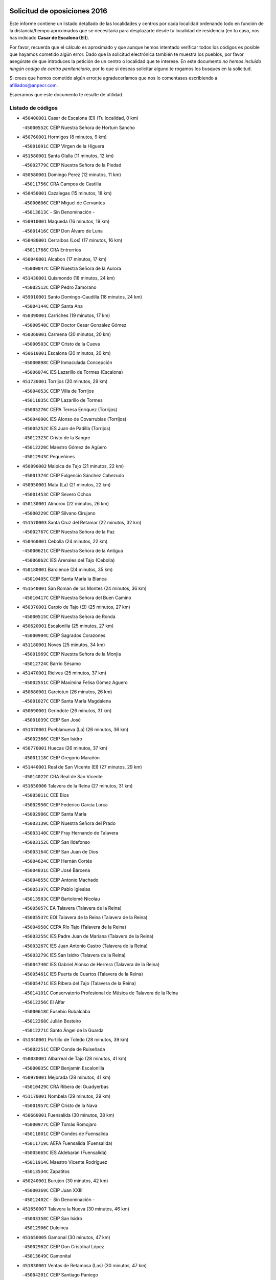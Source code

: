 

.. image:: logo.png
   :align: center

Solicitud de oposiciones 2016
======================================================

  
  
Este informe contiene un listado detallado de las localidades y centros por cada
localidad ordenando todo en función de la distancia/tiempo aproximados que se
necesitaría para desplazarte desde tu localidad de residencia (en tu caso,
nos has indicado **Casar de Escalona (El)**).

Por favor, recuerda que el cálculo es aproximado y que aunque hemos
intentado verificar todos los códigos es posible que hayamos cometido algún
error. Dado que la solicitud electrónica también te muestra los pueblos, por
favor asegúrate de que introduces la petición de un centro o localidad que
te interese. En este documento
*no hemos incluido ningún codigo de centro penitenciario*, por lo que si deseas
solicitar alguno te rogamos los busques en la solicitud.

Si crees que hemos cometido algún error,te agradeceríamos que nos lo comentases
escribiendo a afiliados@anpecr.com.

Esperamos que este documento te resulte de utilidad.



Listado de códigos
-------------------


- ``450400001`` Casar de Escalona (El)  (Tu localidad, 0 km)

  -``45000552C`` CEIP Nuestra Señora de Hortum Sancho
    

- ``450760001`` Hormigos  (8 minutos, 9 km)

  -``45001091C`` CEIP Virgen de la Higuera
    

- ``451580001`` Santa Olalla  (11 minutos, 12 km)

  -``45002779C`` CEIP Nuestra Señora de la Piedad
    

- ``450580001`` Domingo Perez  (12 minutos, 11 km)

  -``45011756C`` CRA Campos de Castilla
    

- ``450450001`` Cazalegas  (15 minutos, 18 km)

  -``45000606C`` CEIP Miguel de Cervantes
    

  -``45013613C`` - Sin Denominación -
    

- ``450910001`` Maqueda  (16 minutos, 19 km)

  -``45001416C`` CEIP Don Álvaro de Luna
    

- ``450480001`` Cerralbos (Los)  (17 minutos, 16 km)

  -``45011768C`` CRA Entrerríos
    

- ``450040001`` Alcabon  (17 minutos, 17 km)

  -``45000047C`` CEIP Nuestra Señora de la Aurora
    

- ``451430001`` Quismondo  (18 minutos, 24 km)

  -``45002512C`` CEIP Pedro Zamorano
    

- ``459010001`` Santo Domingo-Caudilla  (18 minutos, 24 km)

  -``45004144C`` CEIP Santa Ana
    

- ``450390001`` Carriches  (19 minutos, 17 km)

  -``45000540C`` CEIP Doctor Cesar González Gómez
    

- ``450360001`` Carmena  (20 minutos, 20 km)

  -``45000503C`` CEIP Cristo de la Cueva
    

- ``450610001`` Escalona  (20 minutos, 20 km)

  -``45000898C`` CEIP Inmaculada Concepción
    

  -``45006074C`` IES Lazarillo de Tormes (Escalona)
    

- ``451730001`` Torrijos  (20 minutos, 29 km)

  -``45004053C`` CEIP Villa de Torrijos
    

  -``45011835C`` CEIP Lazarillo de Tormes
    

  -``45005276C`` CEPA Teresa Enríquez (Torrijos)
    

  -``45004090C`` IES Alonso de Covarrubias (Torrijos)
    

  -``45005252C`` IES Juan de Padilla (Torrijos)
    

  -``45012323C`` Cristo de la Sangre
    

  -``45012220C`` Maestro Gómez de Agüero
    

  -``45012943C`` Pequeñines
    

- ``450890002`` Malpica de Tajo  (21 minutos, 22 km)

  -``45001374C`` CEIP Fulgencio Sánchez Cabezudo
    

- ``450950001`` Mata (La)  (21 minutos, 22 km)

  -``45001453C`` CEIP Severo Ochoa
    

- ``450130001`` Almorox  (22 minutos, 26 km)

  -``45000229C`` CEIP Silvano Cirujano
    

- ``451570003`` Santa Cruz del Retamar  (22 minutos, 32 km)

  -``45002767C`` CEIP Nuestra Señora de la Paz
    

- ``450460001`` Cebolla  (24 minutos, 22 km)

  -``45000621C`` CEIP Nuestra Señora de la Antigua
    

  -``45006062C`` IES Arenales del Tajo (Cebolla)
    

- ``450180001`` Barcience  (24 minutos, 35 km)

  -``45010405C`` CEIP Santa María la Blanca
    

- ``451540001`` San Roman de los Montes  (24 minutos, 36 km)

  -``45010417C`` CEIP Nuestra Señora del Buen Camino
    

- ``450370001`` Carpio de Tajo (El)  (25 minutos, 27 km)

  -``45000515C`` CEIP Nuestra Señora de Ronda
    

- ``450620001`` Escalonilla  (25 minutos, 27 km)

  -``45000904C`` CEIP Sagrados Corazones
    

- ``451180001`` Noves  (25 minutos, 34 km)

  -``45001969C`` CEIP Nuestra Señora de la Monjia
    

  -``45012724C`` Barrio Sésamo
    

- ``451470001`` Rielves  (25 minutos, 37 km)

  -``45002551C`` CEIP Maximina Felisa Gómez Aguero
    

- ``450680001`` Garciotun  (26 minutos, 26 km)

  -``45001027C`` CEIP Santa María Magdalena
    

- ``450690001`` Gerindote  (26 minutos, 31 km)

  -``45001039C`` CEIP San José
    

- ``451370001`` Pueblanueva (La)  (26 minutos, 36 km)

  -``45002366C`` CEIP San Isidro
    

- ``450770001`` Huecas  (26 minutos, 37 km)

  -``45001118C`` CEIP Gregorio Marañón
    

- ``451440001`` Real de San VIcente (El)  (27 minutos, 29 km)

  -``45014022C`` CRA Real de San Vicente
    

- ``451650006`` Talavera de la Reina  (27 minutos, 31 km)

  -``45005811C`` CEE Bios
    

  -``45002950C`` CEIP Federico García Lorca
    

  -``45002986C`` CEIP Santa María
    

  -``45003139C`` CEIP Nuestra Señora del Prado
    

  -``45003140C`` CEIP Fray Hernando de Talavera
    

  -``45003152C`` CEIP San Ildefonso
    

  -``45003164C`` CEIP San Juan de Dios
    

  -``45004624C`` CEIP Hernán Cortés
    

  -``45004831C`` CEIP José Bárcena
    

  -``45004855C`` CEIP Antonio Machado
    

  -``45005197C`` CEIP Pablo Iglesias
    

  -``45013583C`` CEIP Bartolomé Nicolau
    

  -``45005057C`` EA Talavera (Talavera de la Reina)
    

  -``45005537C`` EOI Talavera de la Reina (Talavera de la Reina)
    

  -``45004958C`` CEPA Río Tajo (Talavera de la Reina)
    

  -``45003255C`` IES Padre Juan de Mariana (Talavera de la Reina)
    

  -``45003267C`` IES Juan Antonio Castro (Talavera de la Reina)
    

  -``45003279C`` IES San Isidro (Talavera de la Reina)
    

  -``45004740C`` IES Gabriel Alonso de Herrera (Talavera de la Reina)
    

  -``45005461C`` IES Puerta de Cuartos (Talavera de la Reina)
    

  -``45005471C`` IES Ribera del Tajo (Talavera de la Reina)
    

  -``45014101C`` Conservatorio Profesional de Música de Talavera de la Reina
    

  -``45012256C`` El Alfar
    

  -``45000618C`` Eusebio Rubalcaba
    

  -``45012268C`` Julián Besteiro
    

  -``45012271C`` Santo Ángel de la Guarda
    

- ``451340001`` Portillo de Toledo  (28 minutos, 39 km)

  -``45002251C`` CEIP Conde de Ruiseñada
    

- ``450030001`` Albarreal de Tajo  (28 minutos, 41 km)

  -``45000035C`` CEIP Benjamín Escalonilla
    

- ``450970001`` Mejorada  (28 minutos, 41 km)

  -``45010429C`` CRA Ribera del Guadyerbas
    

- ``451170001`` Nombela  (29 minutos, 29 km)

  -``45001957C`` CEIP Cristo de la Nava
    

- ``450660001`` Fuensalida  (30 minutos, 38 km)

  -``45000977C`` CEIP Tomás Romojaro
    

  -``45011801C`` CEIP Condes de Fuensalida
    

  -``45011719C`` AEPA Fuensalida (Fuensalida)
    

  -``45005665C`` IES Aldebarán (Fuensalida)
    

  -``45011914C`` Maestro Vicente Rodríguez
    

  -``45013534C`` Zapatitos
    

- ``450240001`` Burujon  (30 minutos, 42 km)

  -``45000369C`` CEIP Juan XXIII
    

  -``45012402C`` - Sin Denominación -
    

- ``451650007`` Talavera la Nueva  (30 minutos, 46 km)

  -``45003358C`` CEIP San Isidro
    

  -``45012906C`` Dulcinea
    

- ``451650005`` Gamonal  (30 minutos, 47 km)

  -``45002962C`` CEIP Don Cristóbal López
    

  -``45013649C`` Gamonital
    

- ``451830001`` Ventas de Retamosa (Las)  (30 minutos, 47 km)

  -``45004201C`` CEIP Santiago Paniego
    

- ``451810001`` Velada  (30 minutos, 48 km)

  -``45004171C`` CEIP Andrés Arango
    

- ``451520001`` San Martin de Pusa  (31 minutos, 38 km)

  -``45013871C`` CRA Río Pusa
    

- ``451890001`` VIllamiel de Toledo  (32 minutos, 44 km)

  -``45004326C`` CEIP Nuestra Señora de la Redonda
    

- ``450280001`` Alberche del Caudillo  (32 minutos, 51 km)

  -``45000400C`` CEIP San Isidro
    

- ``450410002`` Calypo Fado  (32 minutos, 54 km)

  -``45010375C`` CEIP Calypo
    

- ``451800001`` Valmojado  (33 minutos, 50 km)

  -``45004168C`` CEIP Santo Domingo de Guzmán
    

  -``45012165C`` AEPA Valmojado (Valmojado)
    

  -``45006141C`` IES Cañada Real (Valmojado)
    

- ``450280002`` Calera y Chozas  (33 minutos, 55 km)

  -``45000412C`` CEIP Santísimo Cristo de Chozas
    

  -``45012414C`` Maestro Don Antonio Fernández
    

- ``450990001`` Mentrida  (35 minutos, 47 km)

  -``45001507C`` CEIP Luis Solana
    

  -``45011860C`` IES Antonio Jiménez-Landi (Mentrida)
    

- ``450190001`` Bargas  (35 minutos, 52 km)

  -``45000308C`` CEIP Santísimo Cristo de la Sala
    

  -``45005653C`` IES Julio Verne (Bargas)
    

  -``45012372C`` Gloria Fuertes
    

  -``45012384C`` Pinocho
    

- ``450410001`` Casarrubios del Monte  (35 minutos, 55 km)

  -``45000576C`` CEIP San Juan de Dios
    

  -``45012451C`` Arco Iris
    

- ``451360001`` Puebla de Montalban (La)  (36 minutos, 38 km)

  -``45002330C`` CEIP Fernando de Rojas
    

  -``45005941C`` AEPA Puebla de Montalban (La) (Puebla de Montalban (La))
    

  -``45004739C`` IES Juan de Lucena (Puebla de Montalban (La))
    

- ``450320001`` Camarenilla  (36 minutos, 54 km)

  -``45000451C`` CEIP Nuestra Señora del Rosario
    

- ``450150001`` Arcicollar  (37 minutos, 48 km)

  -``45000254C`` CEIP San Blas
    

- ``450720001`` Herencias (Las)  (38 minutos, 45 km)

  -``45001064C`` CEIP Vera Cruz
    

- ``450310001`` Camarena  (38 minutos, 54 km)

  -``45000448C`` CEIP María del Mar
    

  -``45011975C`` CEIP Alonso Rodríguez
    

  -``45012128C`` IES Blas de Prado (Camarena)
    

  -``45012426C`` La Abeja Maya
    

- ``451680001`` Toledo  (38 minutos, 56 km)

  -``45005574C`` CEE Ciudad de Toledo
    

  -``45005011C`` CPM Jacinto Guerrero (Toledo)
    

  -``45003383C`` CEIP la Candelaria
    

  -``45003401C`` CEIP Ángel del Alcázar
    

  -``45003644C`` CEIP Fábrica de Armas
    

  -``45003668C`` CEIP Santa Teresa
    

  -``45003929C`` CEIP Jaime de Foxa
    

  -``45003942C`` CEIP Alfonso Vi
    

  -``45004806C`` CEIP Garcilaso de la Vega
    

  -``45004818C`` CEIP Gómez Manrique
    

  -``45004843C`` CEIP Ciudad de Nara
    

  -``45004892C`` CEIP San Lucas y María
    

  -``45004971C`` CEIP Juan de Padilla
    

  -``45005203C`` CEIP Escultor Alberto Sánchez
    

  -``45005239C`` CEIP Gregorio Marañón
    

  -``45005318C`` CEIP Ciudad de Aquisgrán
    

  -``45010296C`` CEIP Europa
    

  -``45010302C`` CEIP Valparaíso
    

  -``45003930C`` EA Toledo (Toledo)
    

  -``45005483C`` EOI Raimundo de Toledo (Toledo)
    

  -``45004946C`` CEPA Gustavo Adolfo Bécquer (Toledo)
    

  -``45005641C`` CEPA Polígono (Toledo)
    

  -``45003796C`` IES Universidad Laboral (Toledo)
    

  -``45003863C`` IES el Greco (Toledo)
    

  -``45003875C`` IES Azarquiel (Toledo)
    

  -``45004752C`` IES Alfonso X el Sabio (Toledo)
    

  -``45004909C`` IES Juanelo Turriano (Toledo)
    

  -``45005240C`` IES Sefarad (Toledo)
    

  -``45005562C`` IES Carlos III (Toledo)
    

  -``45006301C`` IES María Pacheco (Toledo)
    

  -``45006311C`` IESO Princesa Galiana (Toledo)
    

  -``45600235C`` Academia de Infanteria de Toledo
    

  -``45013765C`` - Sin Denominación -
    

  -``45500007C`` Academia de Infantería
    

  -``45013790C`` Ana María Matute
    

  -``45012931C`` Ángel de la Guarda
    

  -``45012281C`` Castilla-La Mancha
    

  -``45012293C`` Cristo de la Vega
    

  -``45005847C`` Diego Ortiz
    

  -``45012301C`` El Olivo
    

  -``45013935C`` Gloria Fuertes
    

  -``45012311C`` La Cigarra
    

- ``451710001`` Torre de Esteban Hambran (La)  (38 minutos, 56 km)

  -``45004016C`` CEIP Juan Aguado
    

- ``451220001`` Olias del Rey  (38 minutos, 58 km)

  -``45002044C`` CEIP Pedro Melendo García
    

  -``45012748C`` Árbol Mágico
    

  -``45012751C`` Bosque de los Sueños
    

- ``450560001`` Chozas de Canales  (38 minutos, 62 km)

  -``45000801C`` CEIP Santa María Magdalena
    

  -``45012475C`` Pepito Conejo
    

- ``451120001`` Navalmorales (Los)  (39 minutos, 45 km)

  -``45001805C`` CEIP San Francisco
    

  -``45005495C`` IES los Navalmorales (Navalmorales (Los))
    

- ``450250001`` Cabañas de la Sagra  (39 minutos, 63 km)

  -``45000370C`` CEIP San Isidro Labrador
    

  -``45013704C`` Gloria Fuertes
    

- ``451270001`` Palomeque  (39 minutos, 63 km)

  -``45002184C`` CEIP San Juan Bautista
    

- ``450520001`` Cobisa  (39 minutos, 65 km)

  -``45000692C`` CEIP Cardenal Tavera
    

  -``45011793C`` CEIP Gloria Fuertes
    

  -``45013601C`` Escuela Municipal de Música y Danza de Cobisa
    

  -``45012499C`` Los Cotos
    

- ``451140001`` Navamorcuende  (40 minutos, 52 km)

  -``45006268C`` CRA Sierra de San Vicente
    

- ``452040001`` Yunclillos  (40 minutos, 64 km)

  -``45004594C`` CEIP Nuestra Señora de la Salud
    

- ``450880001`` Magan  (40 minutos, 65 km)

  -``45001349C`` CEIP Santa Marina
    

  -``45013959C`` Soletes
    

- ``451250002`` Oropesa  (40 minutos, 69 km)

  -``45002123C`` CEIP Martín Gallinar
    

  -``45004727C`` IES Alonso de Orozco (Oropesa)
    

  -``45013960C`` María Arnús
    

- ``450190003`` Perdices (Las)  (41 minutos, 57 km)

  -``45011771C`` CEIP Pintor Tomás Camarero
    

- ``450160001`` Arges  (41 minutos, 64 km)

  -``45000278C`` CEIP Tirso de Molina
    

  -``45011781C`` CEIP Miguel de Cervantes
    

  -``45012360C`` Ángel de la Guarda
    

  -``45013595C`` San Isidro Labrador
    

- ``450850001`` Lominchar  (41 minutos, 66 km)

  -``45001234C`` CEIP Ramón y Cajal
    

  -``45012621C`` Aldea Pitufa
    

- ``451570001`` Calalberche  (42 minutos, 52 km)

  -``45011811C`` CEIP Ribera del Alberche
    

- ``451300001`` Parrillas  (42 minutos, 64 km)

  -``45002202C`` CEIP Nuestra Señora de la Luz
    

- ``450230001`` Burguillos de Toledo  (42 minutos, 66 km)

  -``45000357C`` CEIP Victorio Macho
    

  -``45013625C`` La Campana
    

- ``450470001`` Cedillo del Condado  (42 minutos, 68 km)

  -``45000631C`` CEIP Nuestra Señora de la Natividad
    

  -``45012463C`` Pompitas
    

- ``450820001`` Lagartera  (42 minutos, 70 km)

  -``45001192C`` CEIP Jacinto Guerrero
    

  -``45012608C`` El Castillejo
    

- ``451020002`` Mocejon  (43 minutos, 65 km)

  -``45001544C`` CEIP Miguel de Cervantes
    

  -``45012049C`` AEPA Mocejon (Mocejon)
    

  -``45012669C`` La Oca
    

- ``450700001`` Guadamur  (43 minutos, 68 km)

  -``45001040C`` CEIP Nuestra Señora de la Natividad
    

  -``45012554C`` La Casita de Elia
    

- ``452030001`` Yuncler  (43 minutos, 71 km)

  -``45004582C`` CEIP Remigio Laín
    

- ``452050001`` Yuncos  (43 minutos, 72 km)

  -``45004600C`` CEIP Nuestra Señora del Consuelo
    

  -``45010511C`` CEIP Guillermo Plaza
    

  -``45012104C`` CEIP Villa de Yuncos
    

  -``45006189C`` IES la Cañuela (Yuncos)
    

  -``45013492C`` Acuarela
    

- ``450720002`` Membrillo (El)  (44 minutos, 50 km)

  -``45005124C`` CEIP Ortega Pérez
    

- ``450060001`` Alcaudete de la Jara  (44 minutos, 54 km)

  -``45000096C`` CEIP Rufino Mansi
    

- ``450830001`` Layos  (44 minutos, 68 km)

  -``45001210C`` CEIP María Magdalena
    

- ``451070001`` Nambroca  (44 minutos, 69 km)

  -``45001726C`` CEIP la Fuente
    

  -``45012694C`` - Sin Denominación -
    

- ``450300001`` Calzada de Oropesa (La)  (44 minutos, 77 km)

  -``45012189C`` CRA Campo Arañuelo
    

- ``451330001`` Polan  (45 minutos, 70 km)

  -``45002241C`` CEIP José María Corcuera
    

  -``45012141C`` AEPA Polan (Polan)
    

  -``45012785C`` Arco Iris
    

- ``451880001`` VIllaluenga de la Sagra  (45 minutos, 70 km)

  -``45004302C`` CEIP Juan Palarea
    

  -``45006165C`` IES Castillo del Águila (VIllaluenga de la Sagra)
    

- ``451990001`` VIso de San Juan (El)  (45 minutos, 70 km)

  -``45004466C`` CEIP Fernando de Alarcón
    

  -``45011987C`` CEIP Miguel Delibes
    

- ``451450001`` Recas  (45 minutos, 71 km)

  -``45002536C`` CEIP Cesar Cabañas Caballero
    

  -``45012131C`` IES Arcipreste de Canales (Recas)
    

  -``45013728C`` Aserrín Aserrán
    

- ``451960002`` VIllaseca de la Sagra  (45 minutos, 71 km)

  -``45004429C`` CEIP Virgen de las Angustias
    

- ``451130002`` Navalucillos (Los)  (46 minutos, 52 km)

  -``45001854C`` CEIP Nuestra Señora de las Saleras
    

- ``451100001`` Navalcan  (46 minutos, 67 km)

  -``45001787C`` CEIP Blas Tello
    

- ``450070001`` Alcolea de Tajo  (46 minutos, 71 km)

  -``45012086C`` CRA Río Tajo
    

- ``451190001`` Numancia de la Sagra  (47 minutos, 74 km)

  -``45001970C`` CEIP Santísimo Cristo de la Misericordia
    

  -``45011872C`` IES Profesor Emilio Lledó (Numancia de la Sagra)
    

  -``45012736C`` Garabatos
    

- ``450510001`` Cobeja  (48 minutos, 74 km)

  -``45000680C`` CEIP San Juan Bautista
    

  -``45012487C`` Los Pitufitos
    

- ``451380001`` Puente del Arzobispo (El)  (48 minutos, 74 km)

  -``45013984C`` CRA Villas del Tajo
    

- ``450810001`` Illescas  (48 minutos, 79 km)

  -``45001167C`` CEIP Martín Chico
    

  -``45005343C`` CEIP la Constitución
    

  -``45010454C`` CEIP Ilarcuris
    

  -``45011999C`` CEIP Clara Campoamor
    

  -``45005914C`` CEPA Pedro Gumiel (Illescas)
    

  -``45004788C`` IES Juan de Padilla (Illescas)
    

  -``45005987C`` IES Condestable Álvaro de Luna (Illescas)
    

  -``45012581C`` Canicas
    

  -``45012591C`` Truke
    

- ``450810008`` Señorio de Illescas (El)  (48 minutos, 79 km)

  -``45012190C`` CEIP el Greco
    

- ``452010001`` Yeles  (48 minutos, 80 km)

  -``45004533C`` CEIP San Antonio
    

  -``45013066C`` Rocinante
    

- ``450120001`` Almonacid de Toledo  (49 minutos, 78 km)

  -``45000187C`` CEIP Virgen de la Oliva
    

- ``451280001`` Pantoja  (49 minutos, 81 km)

  -``45002196C`` CEIP Marqueses de Manzanedo
    

  -``45012773C`` - Sin Denominación -
    

- ``451510001`` San Martin de Montalban  (50 minutos, 57 km)

  -``45002652C`` CEIP Santísimo Cristo de la Luz
    

- ``450200001`` Belvis de la Jara  (50 minutos, 61 km)

  -``45000311C`` CEIP Fernando Jiménez de Gregorio
    

  -``45006050C`` IESO la Jara (Belvis de la Jara)
    

  -``45013546C`` - Sin Denominación -
    

- ``450010001`` Ajofrin  (50 minutos, 76 km)

  -``45000011C`` CEIP Jacinto Guerrero
    

  -``45012335C`` La Casa de los Duendes
    

- ``450380001`` Carranque  (51 minutos, 75 km)

  -``45000527C`` CEIP Guadarrama
    

  -``45012098C`` CEIP Villa de Materno
    

  -``45011859C`` IES Libertad (Carranque)
    

  -``45012438C`` Garabatos
    

- ``451160001`` Noez  (51 minutos, 78 km)

  -``45001945C`` CEIP Santísimo Cristo de la Salud
    

- ``450140001`` Añover de Tajo  (52 minutos, 83 km)

  -``45000230C`` CEIP Conde de Mayalde
    

  -``45006049C`` IES San Blas (Añover de Tajo)
    

  -``45012359C`` - Sin Denominación -
    

  -``45013881C`` Puliditos
    

- ``450960002`` Mazarambroz  (52 minutos, 84 km)

  -``45001477C`` CEIP Nuestra Señora del Sagrario
    

- ``450020001`` Alameda de la Sagra  (52 minutos, 88 km)

  -``45000023C`` CEIP Nuestra Señora de la Asunción
    

  -``45012347C`` El Jardín de los Sueños
    

- ``450640001`` Esquivias  (53 minutos, 85 km)

  -``45000931C`` CEIP Miguel de Cervantes
    

  -``45011963C`` CEIP Catalina de Palacios
    

  -``45010387C`` IES Alonso Quijada (Esquivias)
    

  -``45012542C`` Sancho Panza
    

- ``450940001`` Mascaraque  (53 minutos, 85 km)

  -``45001441C`` CEIP Juan de Padilla
    

- ``451630002`` Sonseca  (53 minutos, 85 km)

  -``45002883C`` CEIP San Juan Evangelista
    

  -``45012074C`` CEIP Peñamiel
    

  -``45005926C`` CEPA Cum Laude (Sonseca)
    

  -``45005355C`` IES la Sisla (Sonseca)
    

  -``45012891C`` Arco Iris
    

  -``45010351C`` Escuela Municipal de Música y Danza de Sonseca
    

  -``45012244C`` Virgen de la Salud
    

- ``451900001`` VIllaminaya  (53 minutos, 85 km)

  -``45004338C`` CEIP Santo Domingo de Silos
    

- ``451760001`` Ugena  (54 minutos, 83 km)

  -``45004120C`` CEIP Miguel de Cervantes
    

  -``45011847C`` CEIP Tres Torres
    

  -``45012955C`` Los Peques
    

- ``451740001`` Totanes  (54 minutos, 84 km)

  -``45004107C`` CEIP Inmaculada Concepción
    

- ``451400001`` Pulgar  (55 minutos, 80 km)

  -``45002411C`` CEIP Nuestra Señora de la Blanca
    

  -``45012827C`` Pulgarcito
    

- ``450670001`` Galvez  (55 minutos, 85 km)

  -``45000989C`` CEIP San Juan de la Cruz
    

  -``45005975C`` IES Montes de Toledo (Galvez)
    

  -``45013716C`` Garbancito
    

- ``451240002`` Orgaz  (55 minutos, 92 km)

  -``45002093C`` CEIP Conde de Orgaz
    

  -``45013662C`` Escuela Municipal de Música de Orgaz
    

  -``45012761C`` Nube de Algodón
    

- ``451090001`` Navahermosa  (56 minutos, 66 km)

  -``45001763C`` CEIP San Miguel Arcángel
    

  -``45010341C`` CEPA la Raña (Navahermosa)
    

  -``45006207C`` IESO Manuel de Guzmán (Navahermosa)
    

  -``45012700C`` - Sin Denominación -
    

- ``451970001`` VIllasequilla  (56 minutos, 85 km)

  -``45004442C`` CEIP San Isidro Labrador
    

- ``450900001`` Manzaneque  (56 minutos, 93 km)

  -``45001398C`` CEIP Álvarez de Toledo
    

  -``45012645C`` - Sin Denominación -
    

- ``450210001`` Borox  (57 minutos, 91 km)

  -``45000321C`` CEIP Nuestra Señora de la Salud
    

- ``451060001`` Mora  (58 minutos, 90 km)

  -``45001623C`` CEIP José Ramón Villa
    

  -``45001672C`` CEIP Fernando Martín
    

  -``45010466C`` AEPA Mora (Mora)
    

  -``45006220C`` IES Peñas Negras (Mora)
    

  -``45012670C`` - Sin Denominación -
    

  -``45012682C`` - Sin Denominación -
    

- ``451610003`` Seseña  (59 minutos, 92 km)

  -``45002809C`` CEIP Gabriel Uriarte
    

  -``45010442C`` CEIP Sisius
    

  -``45011823C`` CEIP Juan Carlos I
    

  -``45005677C`` IES Margarita Salas (Seseña)
    

  -``45006244C`` IES las Salinas (Seseña)
    

  -``45012888C`` Pequeñines
    

- ``450550001`` Cuerva  (1h, 86 km)

  -``45000795C`` CEIP Soledad Alonso Dorado
    

- ``451080001`` Nava de Ricomalillo (La)  (1h 1min, 77 km)

  -``45010430C`` CRA Montes de Toledo
    

- ``450980001`` Menasalbas  (1h 1min, 92 km)

  -``45001490C`` CEIP Nuestra Señora de Fátima
    

  -``45013753C`` Menapeques
    

- ``451910001`` VIllamuelas  (1h 2min, 92 km)

  -``45004341C`` CEIP Santa María Magdalena
    

- ``452020001`` Yepes  (1h 2min, 95 km)

  -``45004557C`` CEIP Rafael García Valiño
    

  -``45006177C`` IES Carpetania (Yepes)
    

  -``45013078C`` Fuentearriba
    

- ``451610004`` Seseña Nuevo  (1h 2min, 96 km)

  -``45002810C`` CEIP Fernando de Rojas
    

  -``45010363C`` CEIP Gloria Fuertes
    

  -``45011951C`` CEIP el Quiñón
    

  -``45010399C`` CEPA Seseña Nuevo (Seseña Nuevo)
    

  -``45012876C`` Burbujas
    

- ``450780001`` Huerta de Valdecarabanos  (1h 3min, 95 km)

  -``45001121C`` CEIP Virgen del Rosario de Pastores
    

  -``45012578C`` Garabatos
    

- ``451820001`` Ventas Con Peña Aguilera (Las)  (1h 5min, 92 km)

  -``45004181C`` CEIP Nuestra Señora del Águila
    

- ``452000005`` Yebenes (Los)  (1h 6min, 101 km)

  -``45004478C`` CEIP San José de Calasanz
    

  -``45012050C`` AEPA Yebenes (Los) (Yebenes (Los))
    

  -``45005689C`` IES Guadalerzas (Yebenes (Los))
    

- ``450500001`` Ciruelos  (1h 6min, 103 km)

  -``45000679C`` CEIP Santísimo Cristo de la Misericordia
    

- ``451930001`` VIllanueva de Bogas  (1h 6min, 103 km)

  -``45004375C`` CEIP Santa Ana
    

- ``451230001`` Ontigola  (1h 8min, 101 km)

  -``45002056C`` CEIP Virgen del Rosario
    

  -``45013819C`` - Sin Denominación -
    

- ``451750001`` Turleque  (1h 9min, 110 km)

  -``45004119C`` CEIP Fernán González
    

- ``450530001`` Consuegra  (1h 9min, 118 km)

  -``45000710C`` CEIP Santísimo Cristo de la Vera Cruz
    

  -``45000722C`` CEIP Miguel de Cervantes
    

  -``45004880C`` CEPA Castillo de Consuegra (Consuegra)
    

  -``45000734C`` IES Consaburum (Consuegra)
    

  -``45014083C`` - Sin Denominación -
    

- ``450330001`` Campillo de la Jara (El)  (1h 10min, 88 km)

  -``45006271C`` CRA la Jara
    

- ``451210001`` Ocaña  (1h 10min, 107 km)

  -``45002020C`` CEIP San José de Calasanz
    

  -``45012177C`` CEIP Pastor Poeta
    

  -``45005631C`` CEPA Gutierre de Cárdenas (Ocaña)
    

  -``45004685C`` IES Alonso de Ercilla (Ocaña)
    

  -``45004791C`` IES Miguel Hernández (Ocaña)
    

  -``45013731C`` - Sin Denominación -
    

  -``45012232C`` Mesa de Ocaña
    

- ``451530001`` San Pablo de los Montes  (1h 11min, 81 km)

  -``45002676C`` CEIP Nuestra Señora de Gracia
    

  -``45012852C`` San Pablo de los Montes
    

- ``450920001`` Marjaliza  (1h 11min, 108 km)

  -``45006037C`` CEIP San Juan
    

- ``451660001`` Tembleque  (1h 11min, 114 km)

  -``45003361C`` CEIP Antonia González
    

  -``45012918C`` Cervantes II
    

- ``450590001`` Dosbarrios  (1h 12min, 115 km)

  -``45000862C`` CEIP San Isidro Labrador
    

  -``45014034C`` Garabatos
    

- ``450710001`` Guardia (La)  (1h 13min, 110 km)

  -``45001052C`` CEIP Valentín Escobar
    

- ``451150001`` Noblejas  (1h 14min, 116 km)

  -``45001908C`` CEIP Santísimo Cristo de las Injurias
    

  -``45012037C`` AEPA Noblejas (Noblejas)
    

  -``45012712C`` Rosa Sensat
    

- ``450870001`` Madridejos  (1h 15min, 125 km)

  -``45012062C`` CEE Mingoliva
    

  -``45001313C`` CEIP Garcilaso de la Vega
    

  -``45005185C`` CEIP Santa Ana
    

  -``45010478C`` AEPA Madridejos (Madridejos)
    

  -``45001337C`` IES Valdehierro (Madridejos)
    

  -``45012633C`` - Sin Denominación -
    

  -``45011720C`` Escuela Municipal de Música y Danza de Madridejos
    

  -``45013522C`` Juan Vicente Camacho
    

- ``450340001`` Camuñas  (1h 16min, 133 km)

  -``45000485C`` CEIP Cardenal Cisneros
    

- ``451490001`` Romeral (El)  (1h 17min, 120 km)

  -``45002627C`` CEIP Silvano Cirujano
    

- ``451950001`` VIllarrubia de Santiago  (1h 17min, 121 km)

  -``45004399C`` CEIP Nuestra Señora del Castellar
    

- ``451980001`` VIllatobas  (1h 18min, 125 km)

  -``45004454C`` CEIP Sagrado Corazón de Jesús
    

- ``451770001`` Urda  (1h 18min, 128 km)

  -``45004132C`` CEIP Santo Cristo
    

  -``45012979C`` Blasa Ruíz
    

- ``130700001`` Puerto Lapice  (1h 20min, 140 km)

  -``13002435C`` CEIP Juan Alcaide
    

- ``450840001`` Lillo  (1h 24min, 127 km)

  -``45001222C`` CEIP Marcelino Murillo
    

  -``45012611C`` Tris-Tras
    

- ``130470001`` Herencia  (1h 24min, 145 km)

  -``13001698C`` CEIP Carrasco Alcalde
    

  -``13005023C`` AEPA Herencia (Herencia)
    

  -``13004729C`` IES Hermógenes Rodríguez (Herencia)
    

  -``13011369C`` - Sin Denominación -
    

  -``13010882C`` Escuela Municipal de Música y Danza de Herencia
    

- ``451870001`` VIllafranca de los Caballeros  (1h 24min, 146 km)

  -``45004296C`` CEIP Miguel de Cervantes
    

  -``45006153C`` IESO la Falcata (VIllafranca de los Caballeros)
    

- ``130500001`` Labores (Las)  (1h 25min, 148 km)

  -``13001753C`` CEIP San José de Calasanz
    

- ``451560001`` Santa Cruz de la Zarza  (1h 26min, 138 km)

  -``45002721C`` CEIP Eduardo Palomo Rodríguez
    

  -``45006190C`` IESO Velsinia (Santa Cruz de la Zarza)
    

  -``45012864C`` - Sin Denominación -
    

- ``130720003`` Retuerta del Bullaque  (1h 27min, 98 km)

  -``13010791C`` CRA Montes de Toledo
    

- ``190460001`` Azuqueca de Henares  (1h 27min, 140 km)

  -``19000333C`` CEIP la Paz
    

  -``19000357C`` CEIP Virgen de la Soledad
    

  -``19003863C`` CEIP Maestra Plácida Herranz
    

  -``19004004C`` CEIP Siglo XXI
    

  -``19008095C`` CEIP la Paloma
    

  -``19008745C`` CEIP la Espiga
    

  -``19002950C`` CEPA Clara Campoamor (Azuqueca de Henares)
    

  -``19002615C`` IES Arcipreste de Hita (Azuqueca de Henares)
    

  -``19002640C`` IES San Isidro (Azuqueca de Henares)
    

  -``19003978C`` IES Profesor Domínguez Ortiz (Azuqueca de Henares)
    

  -``19009491C`` Elvira Lindo
    

  -``19008800C`` La Campiña
    

  -``19009567C`` La Curva
    

  -``19008885C`` La Noguera
    

  -``19008873C`` 8 de Marzo
    

- ``130440003`` Fuente el Fresno  (1h 27min, 141 km)

  -``13001650C`` CEIP Miguel Delibes
    

  -``13012180C`` Mundo Infantil
    

- ``190240001`` Alovera  (1h 27min, 146 km)

  -``19000205C`` CEIP Virgen de la Paz
    

  -``19008034C`` CEIP Parque Vallejo
    

  -``19008186C`` CEIP Campiña Verde
    

  -``19008711C`` AEPA Alovera (Alovera)
    

  -``19008113C`` IES Carmen Burgos de Seguí (Alovera)
    

  -``19008851C`` Corazones Pequeños
    

  -``19008174C`` Escuela Municipal de Música y Danza de Alovera
    

  -``19008861C`` San Miguel Arcangel
    

- ``451850001`` VIllacañas  (1h 28min, 131 km)

  -``45004259C`` CEIP Santa Bárbara
    

  -``45010338C`` AEPA VIllacañas (VIllacañas)
    

  -``45004272C`` IES Garcilaso de la Vega (VIllacañas)
    

  -``45005321C`` IES Enrique de Arfe (VIllacañas)
    

- ``130970001`` VIllarta de San Juan  (1h 28min, 151 km)

  -``13003555C`` CEIP Nuestra Señora de la Paz
    

- ``193190001`` VIllanueva de la Torre  (1h 29min, 147 km)

  -``19004016C`` CEIP Paco Rabal
    

  -``19008071C`` CEIP Gloria Fuertes
    

  -``19008137C`` IES Newton-Salas (VIllanueva de la Torre)
    

- ``450540001`` Corral de Almaguer  (1h 29min, 147 km)

  -``45000783C`` CEIP Nuestra Señora de la Muela
    

  -``45005801C`` IES la Besana (Corral de Almaguer)
    

  -``45012517C`` - Sin Denominación -
    

- ``130050002`` Alcazar de San Juan  (1h 29min, 157 km)

  -``13000104C`` CEIP el Santo
    

  -``13000116C`` CEIP Juan de Austria
    

  -``13000128C`` CEIP Jesús Ruiz de la Fuente
    

  -``13000131C`` CEIP Santa Clara
    

  -``13003828C`` CEIP Alces
    

  -``13004092C`` CEIP Pablo Ruiz Picasso
    

  -``13004870C`` CEIP Gloria Fuertes
    

  -``13010900C`` CEIP Jardín de Arena
    

  -``13004705C`` EOI la Equidad (Alcazar de San Juan)
    

  -``13004055C`` CEPA Enrique Tierno Galván (Alcazar de San Juan)
    

  -``13000219C`` IES Miguel de Cervantes Saavedra (Alcazar de San Juan)
    

  -``13000220C`` IES Juan Bosco (Alcazar de San Juan)
    

  -``13004687C`` IES María Zambrano (Alcazar de San Juan)
    

  -``13012121C`` - Sin Denominación -
    

  -``13011242C`` El Tobogán
    

  -``13011060C`` El Torreón
    

  -``13010870C`` Escuela Municipal de Música y Danza de Alcázar de San Juan
    

- ``192800002`` Torrejon del Rey  (1h 30min, 144 km)

  -``19002241C`` CEIP Virgen de las Candelas
    

  -``19009385C`` Escuela de Musica y Danza de Torrejon del Rey
    

- ``191050002`` Chiloeches  (1h 30min, 148 km)

  -``19000710C`` CEIP José Inglés
    

  -``19008782C`` IES Peñalba (Chiloeches)
    

  -``19009580C`` San Marcos
    

- ``192300001`` Quer  (1h 30min, 148 km)

  -``19008691C`` CEIP Villa de Quer
    

  -``19009026C`` Las Setitas
    

- ``130180001`` Arenas de San Juan  (1h 30min, 154 km)

  -``13000694C`` CEIP San Bernabé
    

- ``451860001`` VIlla de Don Fadrique (La)  (1h 32min, 143 km)

  -``45004284C`` CEIP Ramón y Cajal
    

  -``45010508C`` IESO Leonor de Guzmán (VIlla de Don Fadrique (La))
    

- ``192250001`` Pozo de Guadalajara  (1h 32min, 148 km)

  -``19001817C`` CEIP Santa Brígida
    

  -``19009014C`` El Parque
    

- ``190580001`` Cabanillas del Campo  (1h 32min, 151 km)

  -``19000461C`` CEIP San Blas
    

  -``19008046C`` CEIP los Olivos
    

  -``19008216C`` CEIP la Senda
    

  -``19003981C`` IES Ana María Matute (Cabanillas del Campo)
    

  -``19008150C`` Escuela Municipal de Música y Danza de Cabanillas del Campo
    

  -``19008903C`` Los Llanos
    

  -``19009506C`` Mirador
    

  -``19008915C`` Tres Torres
    

- ``192200006`` Arboleda (La)  (1h 32min, 152 km)

  -``19008681C`` CEIP la Arboleda de Pioz
    

- ``190710007`` Arenales (Los)  (1h 32min, 152 km)

  -``19009427C`` CEIP María Montessori
    

- ``191300001`` Guadalajara  (1h 32min, 153 km)

  -``19002603C`` CEE Virgen del Amparo
    

  -``19003140C`` CPM Sebastián Durón (Guadalajara)
    

  -``19000989C`` CEIP Alcarria
    

  -``19000990C`` CEIP Cardenal Mendoza
    

  -``19001015C`` CEIP San Pedro Apóstol
    

  -``19001027C`` CEIP Isidro Almazán
    

  -``19001039C`` CEIP Pedro Sanz Vázquez
    

  -``19001052C`` CEIP Rufino Blanco
    

  -``19002639C`` CEIP Alvar Fáñez de Minaya
    

  -``19002706C`` CEIP Balconcillo
    

  -``19002718C`` CEIP el Doncel
    

  -``19002767C`` CEIP Badiel
    

  -``19002822C`` CEIP Ocejón
    

  -``19003097C`` CEIP Río Tajo
    

  -``19003164C`` CEIP Río Henares
    

  -``19008058C`` CEIP las Lomas
    

  -``19008794C`` CEIP Parque de la Muñeca
    

  -``19008101C`` EA Guadalajara (Guadalajara)
    

  -``19003191C`` EOI Guadalajara (Guadalajara)
    

  -``19002858C`` CEPA Río Sorbe (Guadalajara)
    

  -``19001076C`` IES Brianda de Mendoza (Guadalajara)
    

  -``19001091C`` IES Luis de Lucena (Guadalajara)
    

  -``19002597C`` IES Antonio Buero Vallejo (Guadalajara)
    

  -``19002743C`` IES Castilla (Guadalajara)
    

  -``19003139C`` IES Liceo Caracense (Guadalajara)
    

  -``19003450C`` IES José Luis Sampedro (Guadalajara)
    

  -``19003930C`` IES Aguas VIvas (Guadalajara)
    

  -``19008939C`` Alfanhuí
    

  -``19008812C`` Castilla-La Mancha
    

  -``19008952C`` Los Manantiales
    

- ``190710001`` Casar (El)  (1h 33min, 145 km)

  -``19000552C`` CEIP Maestros del Casar
    

  -``19003681C`` AEPA Casar (El) (Casar (El))
    

  -``19003929C`` IES Campiña Alta (Casar (El))
    

  -``19008204C`` IES Juan García Valdemora (Casar (El))
    

- ``191300002`` Iriepal  (1h 33min, 157 km)

  -``19003589C`` CRA Francisco Ibáñez
    

- ``190710003`` Coto (El)  (1h 34min, 145 km)

  -``19008162C`` CEIP el Coto
    

- ``139040001`` Llanos del Caudillo  (1h 34min, 167 km)

  -``13003749C`` CEIP el Oasis
    

- ``192200001`` Pioz  (1h 35min, 151 km)

  -``19008149C`` CEIP Castillo de Pioz
    

- ``130520003`` Malagon  (1h 35min, 152 km)

  -``13001790C`` CEIP Cañada Real
    

  -``13001819C`` CEIP Santa Teresa
    

  -``13005035C`` AEPA Malagon (Malagon)
    

  -``13004730C`` IES Estados del Duque (Malagon)
    

  -``13011141C`` Santa Teresa de Jesús
    

- ``191710001`` Marchamalo  (1h 35min, 155 km)

  -``19001441C`` CEIP Cristo de la Esperanza
    

  -``19008061C`` CEIP Maestra Teodora
    

  -``19008721C`` AEPA Marchamalo (Marchamalo)
    

  -``19003553C`` IES Alejo Vera (Marchamalo)
    

  -``19008988C`` - Sin Denominación -
    

- ``450270001`` Cabezamesada  (1h 35min, 156 km)

  -``45000394C`` CEIP Alonso de Cárdenas
    

- ``130280002`` Campo de Criptana  (1h 35min, 166 km)

  -``13004717C`` CPM Alcázar de San Juan-Campo de Criptana (Campo de
    

  -``13000943C`` CEIP Virgen de la Paz
    

  -``13000955C`` CEIP Virgen de Criptana
    

  -``13000967C`` CEIP Sagrado Corazón
    

  -``13003968C`` CEIP Domingo Miras
    

  -``13005011C`` AEPA Campo de Criptana (Campo de Criptana)
    

  -``13001005C`` IES Isabel Perillán y Quirós (Campo de Criptana)
    

  -``13011023C`` Escuela Municipal de Musica y Danza de Campo de Criptana
    

  -``13011096C`` Los Gigantes
    

  -``13011333C`` Los Quijotes
    

- ``192800001`` Parque de las Castillas  (1h 36min, 145 km)

  -``19008198C`` CEIP las Castillas
    

- ``191260001`` Galapagos  (1h 36min, 149 km)

  -``19003000C`` CEIP Clara Sánchez
    

- ``162030001`` Tarancon  (1h 36min, 153 km)

  -``16002321C`` CEIP Duque de Riánsares
    

  -``16004443C`` CEIP Gloria Fuertes
    

  -``16003657C`` CEPA Altomira (Tarancon)
    

  -``16004534C`` IES la Hontanilla (Tarancon)
    

  -``16009453C`` Nuestra Señora de Riansares
    

  -``16009660C`` San Isidro
    

  -``16009672C`` Santa Quiteria
    

- ``130960001`` VIllarrubia de los Ojos  (1h 37min, 158 km)

  -``13003521C`` CEIP Rufino Blanco
    

  -``13003658C`` CEIP Virgen de la Sierra
    

  -``13005060C`` AEPA VIllarrubia de los Ojos (VIllarrubia de los Ojos)
    

  -``13004900C`` IES Guadiana (VIllarrubia de los Ojos)
    

- ``192860001`` Tortola de Henares  (1h 37min, 163 km)

  -``19002275C`` CEIP Sagrado Corazón de Jesús
    

- ``451410001`` Quero  (1h 38min, 160 km)

  -``45002421C`` CEIP Santiago Cabañas
    

  -``45012839C`` - Sin Denominación -
    

- ``160860001`` Fuente de Pedro Naharro  (1h 38min, 161 km)

  -``16004182C`` CRA Retama
    

  -``16009891C`` Rosa León
    

- ``191430001`` Horche  (1h 38min, 163 km)

  -``19001246C`` CEIP San Roque
    

  -``19008757C`` CEIP Nº 2
    

  -``19008976C`` - Sin Denominación -
    

  -``19009440C`` Escuela Municipal de Música de Horche
    

- ``130050003`` Cinco Casas  (1h 38min, 169 km)

  -``13012052C`` CRA Alciares
    

- ``130650005`` Torno (El)  (1h 39min, 122 km)

  -``13002356C`` CEIP Nuestra Señora de Guadalupe
    

- ``130400001`` Fernan Caballero  (1h 39min, 158 km)

  -``13001601C`` CEIP Manuel Sastre Velasco
    

  -``13012167C`` Concha Mera
    

- ``191170001`` Fontanar  (1h 39min, 166 km)

  -``19000795C`` CEIP Virgen de la Soledad
    

  -``19008940C`` - Sin Denominación -
    

- ``451350001`` Puebla de Almoradiel (La)  (1h 40min, 152 km)

  -``45002287C`` CEIP Ramón y Cajal
    

  -``45012153C`` AEPA Puebla de Almoradiel (La) (Puebla de Almoradiel (La))
    

  -``45006116C`` IES Aldonza Lorenzo (Puebla de Almoradiel (La))
    

- ``193310001`` Yunquera de Henares  (1h 40min, 167 km)

  -``19002500C`` CEIP Virgen de la Granja
    

  -``19008769C`` CEIP Nº 2
    

  -``19003875C`` IES Clara Campoamor (Yunquera de Henares)
    

  -``19009531C`` - Sin Denominación -
    

  -``19009105C`` - Sin Denominación -
    

- ``192740002`` Torija  (1h 40min, 170 km)

  -``19002214C`` CEIP Virgen del Amparo
    

  -``19009041C`` La Abejita
    

- ``130360002`` Cortijos de Arriba  (1h 41min, 144 km)

  -``13001443C`` CEIP Nuestra Señora de las Mercedes
    

- ``191610001`` Lupiana  (1h 41min, 163 km)

  -``19001386C`` CEIP Miguel de la Cuesta
    

- ``160270001`` Barajas de Melo  (1h 42min, 171 km)

  -``16004248C`` CRA Fermín Caballero
    

  -``16009477C`` Virgen de la Vega
    

- ``130530003`` Manzanares  (1h 42min, 179 km)

  -``13001923C`` CEIP Divina Pastora
    

  -``13001935C`` CEIP Altagracia
    

  -``13003853C`` CEIP la Candelaria
    

  -``13004390C`` CEIP Enrique Tierno Galván
    

  -``13004079C`` CEPA San Blas (Manzanares)
    

  -``13001984C`` IES Pedro Álvarez Sotomayor (Manzanares)
    

  -``13003798C`` IES Azuer (Manzanares)
    

  -``13011400C`` - Sin Denominación -
    

  -``13009594C`` Guillermo Calero
    

  -``13011151C`` La Ínsula
    

- ``191920001`` Mondejar  (1h 43min, 159 km)

  -``19001593C`` CEIP José Maldonado y Ayuso
    

  -``19003701C`` CEPA Alcarria Baja (Mondejar)
    

  -``19003838C`` IES Alcarria Baja (Mondejar)
    

  -``19008991C`` - Sin Denominación -
    

- ``161860001`` Saelices  (1h 43min, 173 km)

  -``16009386C`` CRA Segóbriga
    

- ``192900001`` Trijueque  (1h 43min, 175 km)

  -``19002305C`` CEIP San Bernabé
    

  -``19003759C`` AEPA Trijueque (Trijueque)
    

- ``451420001`` Quintanar de la Orden  (1h 44min, 172 km)

  -``45002457C`` CEIP Cristóbal Colón
    

  -``45012001C`` CEIP Antonio Machado
    

  -``45005288C`` CEPA Luis VIves (Quintanar de la Orden)
    

  -``45002470C`` IES Infante Don Fadrique (Quintanar de la Orden)
    

  -``45004867C`` IES Alonso Quijano (Quintanar de la Orden)
    

  -``45012840C`` Pim Pon
    

- ``451920001`` VIllanueva de Alcardete  (1h 45min, 166 km)

  -``45004363C`` CEIP Nuestra Señora de la Piedad
    

- ``130390001`` Daimiel  (1h 45min, 174 km)

  -``13001479C`` CEIP San Isidro
    

  -``13001480C`` CEIP Infante Don Felipe
    

  -``13001492C`` CEIP la Espinosa
    

  -``13004572C`` CEIP Calatrava
    

  -``13004663C`` CEIP Albuera
    

  -``13004641C`` CEPA Miguel de Cervantes (Daimiel)
    

  -``13001595C`` IES Ojos del Guadiana (Daimiel)
    

  -``13003737C`` IES Juan D&#39;Opazo (Daimiel)
    

  -``13009508C`` Escuela Municipal de Música y Danza de Daimiel
    

  -``13011126C`` Sancho
    

  -``13011138C`` Virgen de las Cruces
    

- ``192660001`` Tendilla  (1h 45min, 176 km)

  -``19003577C`` CRA Valles del Tajuña
    

- ``451010001`` Miguel Esteban  (1h 46min, 162 km)

  -``45001532C`` CEIP Cervantes
    

  -``45006098C`` IESO Juan Patiño Torres (Miguel Esteban)
    

  -``45012657C`` La Abejita
    

- ``161060001`` Horcajo de Santiago  (1h 46min, 170 km)

  -``16001314C`` CEIP José Montalvo
    

  -``16004352C`` AEPA Horcajo de Santiago (Horcajo de Santiago)
    

  -``16004492C`` IES Orden de Santiago (Horcajo de Santiago)
    

  -``16009544C`` Hervás y Panduro
    

- ``130190001`` Argamasilla de Alba  (1h 46min, 182 km)

  -``13000700C`` CEIP Divino Maestro
    

  -``13000712C`` CEIP Nuestra Señora de Peñarroya
    

  -``13003831C`` CEIP Azorín
    

  -``13005151C`` AEPA Argamasilla de Alba (Argamasilla de Alba)
    

  -``13005278C`` IES VIcente Cano (Argamasilla de Alba)
    

  -``13011308C`` Alba
    

- ``130820002`` Tomelloso  (1h 46min, 185 km)

  -``13004080C`` CEE Ponce de León
    

  -``13003038C`` CEIP Miguel de Cervantes
    

  -``13003041C`` CEIP José María del Moral
    

  -``13003051C`` CEIP Carmelo Cortés
    

  -``13003075C`` CEIP Doña Crisanta
    

  -``13003087C`` CEIP José Antonio
    

  -``13003762C`` CEIP San José de Calasanz
    

  -``13003981C`` CEIP Embajadores
    

  -``13003993C`` CEIP San Isidro
    

  -``13004109C`` CEIP San Antonio
    

  -``13004328C`` CEIP Almirante Topete
    

  -``13004948C`` CEIP Virgen de las Viñas
    

  -``13009478C`` CEIP Felix Grande
    

  -``13004122C`` EA Antonio López (Tomelloso)
    

  -``13004742C`` EOI Mar de VIñas (Tomelloso)
    

  -``13004559C`` CEPA Simienza (Tomelloso)
    

  -``13003129C`` IES Eladio Cabañero (Tomelloso)
    

  -``13003130C`` IES Francisco García Pavón (Tomelloso)
    

  -``13004821C`` IES Airén (Tomelloso)
    

  -``13005345C`` IES Alto Guadiana (Tomelloso)
    

  -``13004419C`` Conservatorio Municipal de Música
    

  -``13011199C`` Dulcinea
    

  -``13012027C`` Lorencete
    

  -``13011515C`` Mediodía
    

- ``191510002`` Humanes  (1h 47min, 176 km)

  -``19001261C`` CEIP Nuestra Señora de Peñahora
    

  -``19003760C`` AEPA Humanes (Humanes)
    

- ``169010001`` Carrascosa del Campo  (1h 47min, 180 km)

  -``16004376C`` AEPA Carrascosa del Campo (Carrascosa del Campo)
    

- ``130870002`` Consolacion  (1h 47min, 191 km)

  -``13003348C`` CEIP Virgen de Consolación
    

- ``139010001`` Robledo (El)  (1h 48min, 130 km)

  -``13010778C`` CRA Valle del Bullaque
    

  -``13005096C`` AEPA Robledo (El) (Robledo (El))
    

- ``192930002`` Uceda  (1h 48min, 169 km)

  -``19002329C`` CEIP García Lorca
    

  -``19009063C`` El Jardinillo
    

- ``451670001`` Toboso (El)  (1h 48min, 181 km)

  -``45003371C`` CEIP Miguel de Cervantes
    

- ``130610001`` Pedro Muñoz  (1h 48min, 182 km)

  -``13002162C`` CEIP María Luisa Cañas
    

  -``13002174C`` CEIP Nuestra Señora de los Ángeles
    

  -``13004331C`` CEIP Maestro Juan de Ávila
    

  -``13011011C`` CEIP Hospitalillo
    

  -``13010808C`` AEPA Pedro Muñoz (Pedro Muñoz)
    

  -``13004781C`` IES Isabel Martínez Buendía (Pedro Muñoz)
    

  -``13011461C`` - Sin Denominación -
    

- ``130650002`` Porzuna  (1h 49min, 136 km)

  -``13002320C`` CEIP Nuestra Señora del Rosario
    

  -``13005084C`` AEPA Porzuna (Porzuna)
    

  -``13005199C`` IES Ribera del Bullaque (Porzuna)
    

  -``13011473C`` Caramelo
    

- ``130540001`` Membrilla  (1h 49min, 187 km)

  -``13001996C`` CEIP Virgen del Espino
    

  -``13002009C`` CEIP San José de Calasanz
    

  -``13005102C`` AEPA Membrilla (Membrilla)
    

  -``13005291C`` IES Marmaria (Membrilla)
    

  -``13011412C`` Lope de Vega
    

- ``130490001`` Horcajo de los Montes  (1h 51min, 129 km)

  -``13010766C`` CRA San Isidro
    

  -``13005217C`` IES Montes de Cabañeros (Horcajo de los Montes)
    

- ``161330001`` Mota del Cuervo  (1h 51min, 191 km)

  -``16001624C`` CEIP Virgen de Manjavacas
    

  -``16009945C`` CEIP Santa Rita
    

  -``16004327C`` AEPA Mota del Cuervo (Mota del Cuervo)
    

  -``16004431C`` IES Julián Zarco (Mota del Cuervo)
    

  -``16009581C`` Balú
    

  -``16010017C`` Conservatorio Profesional de Música Mota del Cuervo
    

  -``16009593C`` El Santo
    

  -``16009295C`` Escuela Municipal de Música y Danza de Mota del Cuervo
    

- ``130310001`` Carrion de Calatrava  (1h 52min, 169 km)

  -``13001030C`` CEIP Nuestra Señora de la Encarnación
    

  -``13011345C`` Clara Campoamor
    

- ``162490001`` VIllamayor de Santiago  (1h 52min, 177 km)

  -``16002781C`` CEIP Gúzquez
    

  -``16004364C`` AEPA VIllamayor de Santiago (VIllamayor de Santiago)
    

  -``16004510C`` IESO Ítaca (VIllamayor de Santiago)
    

- ``190530003`` Brihuega  (1h 52min, 184 km)

  -``19000394C`` CEIP Nuestra Señora de la Peña
    

  -``19003462C`` IESO Briocense (Brihuega)
    

  -``19008897C`` - Sin Denominación -
    

- ``130790001`` Solana (La)  (1h 52min, 193 km)

  -``13002927C`` CEIP Sagrado Corazón
    

  -``13002939C`` CEIP Romero Peña
    

  -``13002940C`` CEIP el Santo
    

  -``13004833C`` CEIP el Humilladero
    

  -``13004894C`` CEIP Javier Paulino Pérez
    

  -``13010912C`` CEIP la Moheda
    

  -``13011001C`` CEIP Federico Romero
    

  -``13002976C`` IES Modesto Navarro (Solana (La))
    

  -``13010924C`` IES Clara Campoamor (Solana (La))
    

- ``130830001`` Torralba de Calatrava  (1h 53min, 190 km)

  -``13003142C`` CEIP Cristo del Consuelo
    

  -``13011527C`` El Arca de los Sueños
    

  -``13012040C`` Escuela de Música de Torralba de Calatrava
    

- ``130340002`` Ciudad Real  (1h 54min, 171 km)

  -``13001224C`` CEE Puerta de Santa María
    

  -``13004341C`` CPM Marcos Redondo (Ciudad Real)
    

  -``13001078C`` CEIP Alcalde José Cruz Prado
    

  -``13001091C`` CEIP Pérez Molina
    

  -``13001108C`` CEIP Ciudad Jardín
    

  -``13001111C`` CEIP Ángel Andrade
    

  -``13001121C`` CEIP Dulcinea del Toboso
    

  -``13001157C`` CEIP José María de la Fuente
    

  -``13001169C`` CEIP Jorge Manrique
    

  -``13001170C`` CEIP Pío XII
    

  -``13001391C`` CEIP Carlos Eraña
    

  -``13003889C`` CEIP Miguel de Cervantes
    

  -``13003890C`` CEIP Juan Alcaide
    

  -``13004389C`` CEIP Carlos Vázquez
    

  -``13004444C`` CEIP Ferroviario
    

  -``13004651C`` CEIP Cristóbal Colón
    

  -``13004754C`` CEIP Santo Tomás de Villanueva Nº 16
    

  -``13004857C`` CEIP María de Pacheco
    

  -``13004882C`` CEIP Alcalde José Maestro
    

  -``13009466C`` CEIP Don Quijote
    

  -``13001406C`` EA Pedro Almodóvar (Ciudad Real)
    

  -``13004134C`` EOI Prado de Alarcos (Ciudad Real)
    

  -``13004067C`` CEPA Antonio Gala (Ciudad Real)
    

  -``13001327C`` IES Maestre de Calatrava (Ciudad Real)
    

  -``13001339C`` IES Maestro Juan de Ávila (Ciudad Real)
    

  -``13001340C`` IES Santa María de Alarcos (Ciudad Real)
    

  -``13003920C`` IES Hernán Pérez del Pulgar (Ciudad Real)
    

  -``13004456C`` IES Torreón del Alcázar (Ciudad Real)
    

  -``13004675C`` IES Atenea (Ciudad Real)
    

  -``13003683C`` Deleg Prov Educación Ciudad Real
    

  -``9555C`` Int. fuera provincia
    

  -``13010274C`` UO Ciudad Jardin
    

  -``45011707C`` UO CEE Ciudad de Toledo
    

  -``13011102C`` Alfonso X
    

  -``13011114C`` El Lirio
    

  -``13011370C`` La Flauta Mágica
    

  -``13011382C`` La Granja
    

- ``130740001`` San Carlos del Valle  (1h 55min, 203 km)

  -``13002824C`` CEIP San Juan Bosco
    

- ``130870001`` Valdepeñas  (1h 55min, 207 km)

  -``13010948C`` CEE María Luisa Navarro Margati
    

  -``13003211C`` CEIP Jesús Baeza
    

  -``13003221C`` CEIP Lorenzo Medina
    

  -``13003233C`` CEIP Jesús Castillo
    

  -``13003245C`` CEIP Lucero
    

  -``13003257C`` CEIP Luis Palacios
    

  -``13004006C`` CEIP Maestro Juan Alcaide
    

  -``13004845C`` EOI Ciudad de Valdepeñas (Valdepeñas)
    

  -``13004225C`` CEPA Francisco de Quevedo (Valdepeñas)
    

  -``13003324C`` IES Bernardo de Balbuena (Valdepeñas)
    

  -``13003336C`` IES Gregorio Prieto (Valdepeñas)
    

  -``13004766C`` IES Francisco Nieva (Valdepeñas)
    

  -``13011552C`` Cachiporro
    

  -``13011205C`` Cervantes
    

  -``13009533C`` Ignacio Morales Nieva
    

  -``13011217C`` Virgen de la Consolación
    

- ``190210001`` Almoguera  (1h 56min, 171 km)

  -``19003565C`` CRA Pimafad
    

  -``19008836C`` - Sin Denominación -
    

- ``130340001`` Casas (Las)  (1h 56min, 178 km)

  -``13003774C`` CEIP Nuestra Señora del Rosario
    

- ``161120005`` Huete  (1h 57min, 193 km)

  -``16004571C`` CRA Campos de la Alcarria
    

  -``16008679C`` AEPA Huete (Huete)
    

  -``16004509C`` IESO Ciudad de Luna (Huete)
    

  -``16009556C`` - Sin Denominación -
    

- ``161480001`` Palomares del Campo  (1h 57min, 196 km)

  -``16004121C`` CRA San José de Calasanz
    

- ``130230001`` Bolaños de Calatrava  (1h 57min, 197 km)

  -``13000803C`` CEIP Fernando III el Santo
    

  -``13000815C`` CEIP Arzobispo Calzado
    

  -``13003786C`` CEIP Virgen del Monte
    

  -``13004936C`` CEIP Molino de Viento
    

  -``13010821C`` AEPA Bolaños de Calatrava (Bolaños de Calatrava)
    

  -``13004778C`` IES Berenguela de Castilla (Bolaños de Calatrava)
    

  -``13011084C`` El Castillo
    

  -``13011977C`` Mundo Mágico
    

- ``162690002`` VIllares del Saz  (1h 57min, 202 km)

  -``16004649C`` CRA el Quijote
    

  -``16004042C`` IES los Sauces (VIllares del Saz)
    

- ``130780001`` Socuellamos  (1h 58min, 208 km)

  -``13002873C`` CEIP Gerardo Martínez
    

  -``13002885C`` CEIP el Coso
    

  -``13004316C`` CEIP Carmen Arias
    

  -``13005163C`` AEPA Socuellamos (Socuellamos)
    

  -``13002903C`` IES Fernando de Mena (Socuellamos)
    

  -``13011497C`` Arco Iris
    

- ``161530001`` Pedernoso (El)  (1h 58min, 209 km)

  -``16001821C`` CEIP Juan Gualberto Avilés
    

- ``130060001`` Alcoba  (1h 59min, 147 km)

  -``13000256C`` CEIP Don Rodrigo
    

- ``190920003`` Cogolludo  (1h 59min, 193 km)

  -``19003531C`` CRA la Encina
    

- ``161000001`` Hinojosos (Los)  (2h, 193 km)

  -``16009362C`` CRA Airén
    

- ``160330001`` Belmonte  (2h, 210 km)

  -``16000280C`` CEIP Fray Luis de León
    

  -``16004406C`` IES San Juan del Castillo (Belmonte)
    

  -``16009830C`` La Lengua de las Mariposas
    

- ``130100001`` Alhambra  (2h, 211 km)

  -``13000323C`` CEIP Nuestra Señora de Fátima
    

- ``192120001`` Pastrana  (2h 1min, 180 km)

  -``19003541C`` CRA Pastrana
    

  -``19003693C`` AEPA Pastrana (Pastrana)
    

  -``19003437C`` IES Leandro Fernández Moratín (Pastrana)
    

  -``19003826C`` Escuela Municipal de Música
    

  -``19009002C`` Villa de Pastrana
    

- ``191680002`` Mandayona  (2h 1min, 208 km)

  -``19001416C`` CEIP la Cobatilla
    

- ``161540001`` Pedroñeras (Las)  (2h 1min, 212 km)

  -``16001831C`` CEIP Adolfo Martínez Chicano
    

  -``16004297C`` AEPA Pedroñeras (Las) (Pedroñeras (Las))
    

  -``16004066C`` IES Fray Luis de León (Pedroñeras (Las))
    

- ``130620001`` Picon  (2h 2min, 151 km)

  -``13002204C`` CEIP José María del Moral
    

- ``130560001`` Miguelturra  (2h 2min, 179 km)

  -``13002061C`` CEIP el Pradillo
    

  -``13002071C`` CEIP Santísimo Cristo de la Misericordia
    

  -``13004973C`` CEIP Benito Pérez Galdós
    

  -``13009521C`` CEIP Clara Campoamor
    

  -``13005047C`` AEPA Miguelturra (Miguelturra)
    

  -``13004808C`` IES Campo de Calatrava (Miguelturra)
    

  -``13011424C`` - Sin Denominación -
    

  -``13011606C`` Escuela Municipal de Música de Miguelturra
    

  -``13012118C`` Municipal Nº 2
    

- ``130630002`` Piedrabuena  (2h 3min, 152 km)

  -``13002228C`` CEIP Miguel de Cervantes
    

  -``13003971C`` CEIP Luis Vives
    

  -``13009582C`` CEPA Montes Norte (Piedrabuena)
    

  -``13005308C`` IES Mónico Sánchez (Piedrabuena)
    

- ``130640001`` Poblete  (2h 3min, 182 km)

  -``13002290C`` CEIP la Alameda
    

- ``190060001`` Albalate de Zorita  (2h 3min, 196 km)

  -``19003991C`` CRA la Colmena
    

  -``19003723C`` AEPA Albalate de Zorita (Albalate de Zorita)
    

  -``19008824C`` Garabatos
    

- ``161240001`` Mesas (Las)  (2h 3min, 198 km)

  -``16001533C`` CEIP Hermanos Amorós Fernández
    

  -``16004303C`` AEPA Mesas (Las) (Mesas (Las))
    

  -``16009970C`` IESO Mesas (Las) (Mesas (Las))
    

- ``192450004`` Sacedon  (2h 3min, 203 km)

  -``19001933C`` CEIP la Isabela
    

  -``19003711C`` AEPA Sacedon (Sacedon)
    

  -``19003841C`` IESO Mar de Castilla (Sacedon)
    

- ``130660001`` Pozuelo de Calatrava  (2h 3min, 204 km)

  -``13002368C`` CEIP José María de la Fuente
    

  -``13005059C`` AEPA Pozuelo de Calatrava (Pozuelo de Calatrava)
    

- ``130100002`` Pozo de la Serna  (2h 3min, 211 km)

  -``13000335C`` CEIP Sagrado Corazón
    

- ``190540001`` Budia  (2h 4min, 199 km)

  -``19003590C`` CRA Santa Lucía
    

- ``130130001`` Almagro  (2h 4min, 206 km)

  -``13000402C`` CEIP Miguel de Cervantes Saavedra
    

  -``13000414C`` CEIP Diego de Almagro
    

  -``13004377C`` CEIP Paseo Viejo de la Florida
    

  -``13010811C`` AEPA Almagro (Almagro)
    

  -``13000451C`` IES Antonio Calvín (Almagro)
    

  -``13000475C`` IES Clavero Fernández de Córdoba (Almagro)
    

  -``13011072C`` La Comedia
    

  -``13011278C`` Marioneta
    

  -``13009569C`` Pablo Molina
    

- ``130770001`` Santa Cruz de Mudela  (2h 4min, 225 km)

  -``13002851C`` CEIP Cervantes
    

  -``13010869C`` AEPA Santa Cruz de Mudela (Santa Cruz de Mudela)
    

  -``13005205C`` IES Máximo Laguna (Santa Cruz de Mudela)
    

  -``13011485C`` Gloria Fuertes
    

- ``130340004`` Valverde  (2h 5min, 185 km)

  -``13001421C`` CEIP Alarcos
    

- ``191560002`` Jadraque  (2h 5min, 199 km)

  -``19001313C`` CEIP Romualdo de Toledo
    

  -``19003917C`` IES Valle del Henares (Jadraque)
    

- ``130580001`` Moral de Calatrava  (2h 5min, 222 km)

  -``13002113C`` CEIP Agustín Sanz
    

  -``13004869C`` CEIP Manuel Clemente
    

  -``13010985C`` AEPA Moral de Calatrava (Moral de Calatrava)
    

  -``13005311C`` IES Peñalba (Moral de Calatrava)
    

  -``13011451C`` - Sin Denominación -
    

- ``130320001`` Carrizosa  (2h 6min, 221 km)

  -``13001054C`` CEIP Virgen del Salido
    

- ``130880001`` Valenzuela de Calatrava  (2h 7min, 212 km)

  -``13003361C`` CEIP Nuestra Señora del Rosario
    

- ``162430002`` VIllaescusa de Haro  (2h 7min, 217 km)

  -``16004145C`` CRA Alonso Quijano
    

- ``020810003`` VIllarrobledo  (2h 7min, 227 km)

  -``02003065C`` CEIP Don Francisco Giner de los Ríos
    

  -``02003077C`` CEIP Graciano Atienza
    

  -``02003089C`` CEIP Jiménez de Córdoba
    

  -``02003090C`` CEIP Virrey Morcillo
    

  -``02003132C`` CEIP Virgen de la Caridad
    

  -``02004291C`` CEIP Diego Requena
    

  -``02008968C`` CEIP Barranco Cafetero
    

  -``02004471C`` EOI Menéndez Pelayo (VIllarrobledo)
    

  -``02003880C`` CEPA Alonso Quijano (VIllarrobledo)
    

  -``02003120C`` IES VIrrey Morcillo (VIllarrobledo)
    

  -``02003651C`` IES Octavio Cuartero (VIllarrobledo)
    

  -``02005189C`` IES Cencibel (VIllarrobledo)
    

  -``02008439C`` UO CP Francisco Giner de los Rios
    

- ``130450001`` Granatula de Calatrava  (2h 8min, 214 km)

  -``13001662C`` CEIP Nuestra Señora Oreto y Zuqueca
    

- ``161910001`` San Lorenzo de la Parrilla  (2h 9min, 217 km)

  -``16004455C`` CRA Gloria Fuertes
    

- ``190860002`` Cifuentes  (2h 9min, 219 km)

  -``19000618C`` CEIP San Francisco
    

  -``19003401C`` IES Don Juan Manuel (Cifuentes)
    

  -``19008927C`` - Sin Denominación -
    

- ``130850001`` Torrenueva  (2h 9min, 223 km)

  -``13003181C`` CEIP Santiago el Mayor
    

  -``13011540C`` Nuestra Señora de la Cabeza
    

- ``130930001`` VIllanueva de los Infantes  (2h 9min, 224 km)

  -``13003440C`` CEIP Arqueólogo García Bellido
    

  -``13005175C`` CEPA Miguel de Cervantes (VIllanueva de los Infantes)
    

  -``13003464C`` IES Francisco de Quevedo (VIllanueva de los Infantes)
    

  -``13004018C`` IES Ramón Giraldo (VIllanueva de los Infantes)
    

- ``161710001`` Provencio (El)  (2h 9min, 225 km)

  -``16001995C`` CEIP Infanta Cristina
    

  -``16009416C`` AEPA Provencio (El) (Provencio (El))
    

  -``16009283C`` IESO Tomás de la Fuente Jurado (Provencio (El))
    

- ``130080001`` Alcubillas  (2h 10min, 221 km)

  -``13000301C`` CEIP Nuestra Señora del Rosario
    

- ``130160001`` Almuradiel  (2h 10min, 238 km)

  -``13000633C`` CEIP Santiago Apóstol
    

- ``130070001`` Alcolea de Calatrava  (2h 11min, 161 km)

  -``13000293C`` CEIP Tomasa Gallardo
    

  -``13005072C`` AEPA Alcolea de Calatrava (Alcolea de Calatrava)
    

  -``13012064C`` - Sin Denominación -
    

- ``130350001`` Corral de Calatrava  (2h 11min, 195 km)

  -``13001431C`` CEIP Nuestra Señora de la Paz
    

- ``190110001`` Alcolea del Pinar  (2h 11min, 229 km)

  -``19003474C`` CRA Sierra Ministra
    

- ``160070001`` Alberca de Zancara (La)  (2h 12min, 231 km)

  -``16004111C`` CRA Jorge Manrique
    

- ``192570025`` Siguenza  (2h 13min, 224 km)

  -``19002056C`` CEIP San Antonio de Portaceli
    

  -``19009609C`` Eeoi de Siguenza (Siguenza)
    

  -``19003772C`` AEPA Siguenza (Siguenza)
    

  -``19002071C`` IES Martín Vázquez de Arce (Siguenza)
    

  -``19009038C`` San Mateo
    

- ``020570002`` Ossa de Montiel  (2h 13min, 225 km)

  -``02002462C`` CEIP Enriqueta Sánchez
    

  -``02008853C`` AEPA Ossa de Montiel (Ossa de Montiel)
    

  -``02005153C`` IESO Belerma (Ossa de Montiel)
    

  -``02009407C`` - Sin Denominación -
    

- ``139020001`` Ruidera  (2h 13min, 230 km)

  -``13000736C`` CEIP Juan Aguilar Molina
    

- ``130210001`` Arroba de los Montes  (2h 14min, 164 km)

  -``13010754C`` CRA Río San Marcos
    

- ``130510003`` Luciana  (2h 14min, 165 km)

  -``13001765C`` CEIP Isabel la Católica
    

- ``192800003`` Señorio de Muriel  (2h 14min, 207 km)

  -``19009439C`` CEIP el Señorío de Muriel
    

- ``161020001`` Honrubia  (2h 14min, 237 km)

  -``16004561C`` CRA los Girasoles
    

- ``160780003`` Cuenca  (2h 15min, 236 km)

  -``16003281C`` CEE Infanta Elena
    

  -``16003301C`` CPM Pedro Aranaz (Cuenca)
    

  -``16000802C`` CEIP el Carmen
    

  -``16000838C`` CEIP la Paz
    

  -``16000841C`` CEIP Ramón y Cajal
    

  -``16000863C`` CEIP Santa Ana
    

  -``16001041C`` CEIP Casablanca
    

  -``16003074C`` CEIP Fray Luis de León
    

  -``16003256C`` CEIP Santa Teresa
    

  -``16003487C`` CEIP Federico Muelas
    

  -``16003499C`` CEIP San Julian
    

  -``16003529C`` CEIP Fuente del Oro
    

  -``16003608C`` CEIP San Fernando
    

  -``16008643C`` CEIP Hermanos Valdés
    

  -``16008722C`` CEIP Ciudad Encantada
    

  -``16009878C`` CEIP Isaac Albéniz
    

  -``16008667C`` EA José María Cruz Novillo (Cuenca)
    

  -``16003682C`` EOI Sebastián de Covarrubias (Cuenca)
    

  -``16003207C`` CEPA Lucas Aguirre (Cuenca)
    

  -``16000966C`` IES Alfonso VIII (Cuenca)
    

  -``16000978C`` IES Lorenzo Hervás y Panduro (Cuenca)
    

  -``16000991C`` IES San José (Cuenca)
    

  -``16001004C`` IES Pedro Mercedes (Cuenca)
    

  -``16003116C`` IES Fernando Zóbel (Cuenca)
    

  -``16003931C`` IES Santiago Grisolía (Cuenca)
    

  -``16009519C`` Cañadillas Este
    

  -``16009428C`` Cascabel
    

  -``16008692C`` Ismael Martínez Marín
    

  -``16009520C`` La Paz
    

  -``16009532C`` Sagrado Corazón de Jesús
    

- ``161900002`` San Clemente  (2h 15min, 242 km)

  -``16002151C`` CEIP Rafael López de Haro
    

  -``16004340C`` CEPA Campos del Záncara (San Clemente)
    

  -``16002173C`` IES Diego Torrente Pérez (San Clemente)
    

  -``16009647C`` - Sin Denominación -
    

- ``130220001`` Ballesteros de Calatrava  (2h 16min, 200 km)

  -``13000797C`` CEIP José María del Moral
    

- ``130980008`` VIso del Marques  (2h 16min, 243 km)

  -``13003634C`` CEIP Nuestra Señora del Valle
    

  -``13004791C`` IES los Batanes (VIso del Marques)
    

- ``130090001`` Aldea del Rey  (2h 17min, 203 km)

  -``13000311C`` CEIP Maestro Navas
    

  -``13011254C`` El Parque
    

  -``13009557C`` Escuela Municipal de Música y Danza de Aldea del Rey
    

- ``130200001`` Argamasilla de Calatrava  (2h 17min, 208 km)

  -``13000748C`` CEIP Rodríguez Marín
    

  -``13000773C`` CEIP Virgen del Socorro
    

  -``13005138C`` AEPA Argamasilla de Calatrava (Argamasilla de Calatrava)
    

  -``13005281C`` IES Alonso Quijano (Argamasilla de Calatrava)
    

  -``13011311C`` Gloria Fuertes
    

- ``130370001`` Cozar  (2h 18min, 233 km)

  -``13001455C`` CEIP Santísimo Cristo de la Veracruz
    

- ``162360001`` Valverde de Jucar  (2h 18min, 235 km)

  -``16004625C`` CRA Ribera del Júcar
    

  -``16009933C`` Villa de Valverde
    

- ``130890002`` VIllahermosa  (2h 18min, 237 km)

  -``13003385C`` CEIP San Agustín
    

- ``130020001`` Agudo  (2h 19min, 187 km)

  -``13000025C`` CEIP Virgen de la Estrella
    

  -``13011230C`` - Sin Denominación -
    

- ``130910001`` VIllamayor de Calatrava  (2h 19min, 205 km)

  -``13003403C`` CEIP Inocente Martín
    

- ``130270001`` Calzada de Calatrava  (2h 19min, 227 km)

  -``13000888C`` CEIP Santa Teresa de Jesús
    

  -``13000891C`` CEIP Ignacio de Loyola
    

  -``13005141C`` AEPA Calzada de Calatrava (Calzada de Calatrava)
    

  -``13000906C`` IES Eduardo Valencia (Calzada de Calatrava)
    

  -``13011321C`` Solete
    

- ``192910005`` Trillo  (2h 19min, 231 km)

  -``19002317C`` CEIP Ciudad de Capadocia
    

  -``19003796C`` AEPA Trillo (Trillo)
    

  -``19009051C`` - Sin Denominación -
    

- ``020480001`` Minaya  (2h 19min, 253 km)

  -``02002255C`` CEIP Diego Ciller Montoya
    

  -``02009341C`` Garabatos
    

- ``160610001`` Casas de Fernando Alonso  (2h 19min, 253 km)

  -``16004170C`` CRA Tomás y Valiente
    

- ``020530001`` Munera  (2h 20min, 236 km)

  -``02002334C`` CEIP Cervantes
    

  -``02004914C`` AEPA Munera (Munera)
    

  -``02005131C`` IESO Bodas de Camacho (Munera)
    

  -``02009365C`` Sanchica
    

- ``130330001`` Castellar de Santiago  (2h 20min, 236 km)

  -``13001066C`` CEIP San Juan de Ávila
    

- ``130570001`` Montiel  (2h 21min, 238 km)

  -``13002095C`` CEIP Gutiérrez de la Vega
    

  -``13011448C`` - Sin Denominación -
    

- ``162630003`` VIllar de Olalla  (2h 21min, 243 km)

  -``16004236C`` CRA Elena Fortún
    

- ``130670001`` Pozuelos de Calatrava (Los)  (2h 22min, 170 km)

  -``13002371C`` CEIP Santa Quiteria
    

- ``130860001`` Valdemanco del Esteras  (2h 22min, 193 km)

  -``13003208C`` CEIP Virgen del Valle
    

- ``130680001`` Puebla de Don Rodrigo  (2h 23min, 194 km)

  -``13002401C`` CEIP San Fermín
    

- ``130710004`` Puertollano  (2h 23min, 214 km)

  -``13004353C`` CPM Pablo Sorozábal (Puertollano)
    

  -``13009545C`` CPD José Granero (Puertollano)
    

  -``13002459C`` CEIP Vicente Aleixandre
    

  -``13002472C`` CEIP Cervantes
    

  -``13002484C`` CEIP Calderón de la Barca
    

  -``13002502C`` CEIP Menéndez Pelayo
    

  -``13002538C`` CEIP Miguel de Unamuno
    

  -``13002541C`` CEIP Giner de los Ríos
    

  -``13002551C`` CEIP Gonzalo de Berceo
    

  -``13002563C`` CEIP Ramón y Cajal
    

  -``13002587C`` CEIP Doctor Limón
    

  -``13002599C`` CEIP Severo Ochoa
    

  -``13003646C`` CEIP Juan Ramón Jiménez
    

  -``13004274C`` CEIP David Jiménez Avendaño
    

  -``13004286C`` CEIP Ángel Andrade
    

  -``13004407C`` CEIP Enrique Tierno Galván
    

  -``13004596C`` EOI Pozo Norte (Puertollano)
    

  -``13004213C`` CEPA Antonio Machado (Puertollano)
    

  -``13002681C`` IES Fray Andrés (Puertollano)
    

  -``13002691C`` Ifp VIrgen de Gracia (Puertollano)
    

  -``13002708C`` IES Dámaso Alonso (Puertollano)
    

  -``13004468C`` IES Leonardo Da VInci (Puertollano)
    

  -``13004699C`` IES Comendador Juan de Távora (Puertollano)
    

  -``13004811C`` IES Galileo Galilei (Puertollano)
    

  -``13011163C`` El Filón
    

  -``13011059C`` Escuela Municipal de Danza
    

  -``13011175C`` Virgen de Gracia
    

- ``130250001`` Cabezarados  (2h 23min, 214 km)

  -``13000864C`` CEIP Nuestra Señora de Finibusterre
    

- ``160500001`` Cañaveras  (2h 24min, 235 km)

  -``16009350C`` CRA los Olivos
    

- ``130840001`` Torre de Juan Abad  (2h 24min, 242 km)

  -``13003178C`` CEIP Francisco de Quevedo
    

  -``13011539C`` - Sin Denominación -
    

- ``161980001`` Sisante  (2h 24min, 259 km)

  -``16002264C`` CEIP Fernández Turégano
    

  -``16004418C`` IESO Camino Romano (Sisante)
    

  -``16009659C`` La Colmena
    

- ``130150001`` Almodovar del Campo  (2h 25min, 218 km)

  -``13000505C`` CEIP Maestro Juan de Ávila
    

  -``13000517C`` CEIP Virgen del Carmen
    

  -``13005126C`` AEPA Almodovar del Campo (Almodovar del Campo)
    

  -``13000566C`` IES San Juan Bautista de la Concepcion
    

  -``13011281C`` Gloria Fuertes
    

- ``169030001`` Valera de Abajo  (2h 25min, 243 km)

  -``16002586C`` CEIP Virgen del Rosario
    

  -``16004054C`` IES Duque de Alarcón (Valera de Abajo)
    

- ``020190001`` Bonillo (El)  (2h 25min, 246 km)

  -``02001381C`` CEIP Antón Díaz
    

  -``02004896C`` AEPA Bonillo (El) (Bonillo (El))
    

  -``02004422C`` IES las Sabinas (Bonillo (El))
    

- ``020690001`` Roda (La)  (2h 26min, 266 km)

  -``02002711C`` CEIP José Antonio
    

  -``02002723C`` CEIP Juan Ramón Ramírez
    

  -``02002796C`` CEIP Tomás Navarro Tomás
    

  -``02004124C`` CEIP Miguel Hernández
    

  -``02010185C`` Eeoi de Roda (La) (Roda (La))
    

  -``02004793C`` AEPA Roda (La) (Roda (La))
    

  -``02002760C`` IES Doctor Alarcón Santón (Roda (La))
    

  -``02002784C`` IES Maestro Juan Rubio (Roda (La))
    

- ``130010001`` Abenojar  (2h 27min, 221 km)

  -``13000013C`` CEIP Nuestra Señora de la Encarnación
    

- ``020430001`` Lezuza  (2h 29min, 251 km)

  -``02007851C`` CRA Camino de Aníbal
    

  -``02008956C`` AEPA Lezuza (Lezuza)
    

  -``02010033C`` - Sin Denominación -
    

- ``162450002`` VIllalba de la Sierra  (2h 29min, 255 km)

  -``16009398C`` CRA Miguel Delibes
    

- ``130690001`` Puebla del Principe  (2h 30min, 245 km)

  -``13002423C`` CEIP Miguel González Calero
    

- ``130040001`` Albaladejo  (2h 30min, 249 km)

  -``13012192C`` CRA Albaladejo
    

- ``020150001`` Barrax  (2h 30min, 267 km)

  -``02001275C`` CEIP Benjamín Palencia
    

  -``02004811C`` AEPA Barrax (Barrax)
    

- ``130900001`` VIllamanrique  (2h 31min, 249 km)

  -``13003397C`` CEIP Nuestra Señora de Gracia
    

- ``130810001`` Terrinches  (2h 33min, 251 km)

  -``13003014C`` CEIP Miguel de Cervantes
    

- ``130920001`` VIllanueva de la Fuente  (2h 33min, 255 km)

  -``13003415C`` CEIP Inmaculada Concepción
    

  -``13005412C`` IESO Mentesa Oretana (VIllanueva de la Fuente)
    

- ``020350001`` Gineta (La)  (2h 33min, 283 km)

  -``02001743C`` CEIP Mariano Munera
    

- ``160600002`` Casas de Benitez  (2h 34min, 269 km)

  -``16004601C`` CRA Molinos del Júcar
    

  -``16009490C`` Bambi
    

- ``020780001`` VIllalgordo del Júcar  (2h 34min, 278 km)

  -``02003016C`` CEIP San Roque
    

- ``130480001`` Hinojosas de Calatrava  (2h 36min, 227 km)

  -``13004912C`` CRA Valle de Alcudia
    

- ``190440002`` Atienza  (2h 36min, 244 km)

  -``19003486C`` CRA Serranía de Atienza
    

- ``130240001`` Brazatortas  (2h 37min, 231 km)

  -``13000839C`` CEIP Cervantes
    

- ``161340001`` Motilla del Palancar  (2h 38min, 271 km)

  -``16001651C`` CEIP San Gil Abad
    

  -``16009994C`` Eeoi de Motilla del Palancar (Motilla del Palancar)
    

  -``16004251C`` CEPA Cervantes (Motilla del Palancar)
    

  -``16003463C`` IES Jorge Manrique (Motilla del Palancar)
    

  -``16009601C`` Inmaculada Concepción
    

- ``160660001`` Casasimarro  (2h 39min, 279 km)

  -``16000693C`` CEIP Luis de Mateo
    

  -``16004273C`` AEPA Casasimarro (Casasimarro)
    

  -``16009271C`` IESO Publio López Mondejar (Casasimarro)
    

  -``16009507C`` Arco Iris
    

  -``16009258C`` Escuela Municipal de Música y Danza de Casasimarro
    

- ``162510004`` VIllanueva de la Jara  (2h 40min, 281 km)

  -``16002823C`` CEIP Hermenegildo Moreno
    

  -``16009982C`` IESO VIllanueva de la Jara (VIllanueva de la Jara)
    

- ``130730001`` Saceruela  (2h 41min, 211 km)

  -``13002800C`` CEIP Virgen de las Cruces
    

- ``161700001`` Priego  (2h 41min, 252 km)

  -``16004194C`` CRA Guadiela
    

  -``16003475C`` IES Diego Jesús Jiménez (Priego)
    

- ``020710004`` San Pedro  (2h 43min, 273 km)

  -``02002838C`` CEIP Margarita Sotos
    

- ``020730001`` Tarazona de la Mancha  (2h 43min, 292 km)

  -``02002887C`` CEIP Eduardo Sanchiz
    

  -``02004801C`` AEPA Tarazona de la Mancha (Tarazona de la Mancha)
    

  -``02004379C`` IES José Isbert (Tarazona de la Mancha)
    

  -``02009468C`` Gloria Fuertes
    

- ``130380001`` Chillon  (2h 44min, 215 km)

  -``13001467C`` CEIP Nuestra Señora del Castillo
    

  -``13011357C`` La Fuente del Barco
    

- ``130110001`` Almaden  (2h 44min, 217 km)

  -``13000359C`` CEIP Jesús Nazareno
    

  -``13000360C`` CEIP Hijos de Obreros
    

  -``13004298C`` CEPA Almaden (Almaden)
    

  -``13000372C`` IES Pablo Ruiz Picasso (Almaden)
    

  -``13000384C`` IES Mercurio (Almaden)
    

  -``13011266C`` Arco Iris
    

- ``130750001`` San Lorenzo de Calatrava  (2h 44min, 274 km)

  -``13010781C`` CRA Sierra Morena
    

- ``020120001`` Balazote  (2h 44min, 279 km)

  -``02001241C`` CEIP Nuestra Señora del Rosario
    

  -``02004768C`` AEPA Balazote (Balazote)
    

  -``02005116C`` IESO Vía Heraclea (Balazote)
    

  -``02009134C`` - Sin Denominación -
    

- ``160550001`` Carboneras de Guadazaon  (2h 45min, 278 km)

  -``16009337C`` CRA Miguel Cervantes
    

  -``16004480C`` IESO Juan de Valdés (Carboneras de Guadazaon)
    

- ``020680003`` Robledo  (2h 46min, 271 km)

  -``02004574C`` CRA Sierra de Alcaraz
    

- ``020650002`` Pozuelo  (2h 47min, 281 km)

  -``02004550C`` CRA los Llanos
    

- ``160420001`` Campillo de Altobuey  (2h 47min, 281 km)

  -``16009349C`` CRA los Pinares
    

  -``16009489C`` La Cometa Azul
    

- ``020030002`` Albacete  (2h 47min, 301 km)

  -``02003569C`` CEE Eloy Camino
    

  -``02004616C`` CPM Tomás de Torrejón y Velasco (Albacete)
    

  -``02007800C`` CPD José Antonio Ruiz (Albacete)
    

  -``02000040C`` CEIP Carlos V
    

  -``02000052C`` CEIP Cristóbal Colón
    

  -``02000064C`` CEIP Cervantes
    

  -``02000076C`` CEIP Cristóbal Valera
    

  -``02000088C`` CEIP Diego Velázquez
    

  -``02000091C`` CEIP Doctor Fleming
    

  -``02000106C`` CEIP Severo Ochoa
    

  -``02000118C`` CEIP Inmaculada Concepción
    

  -``02000121C`` CEIP María de los Llanos Martínez
    

  -``02000131C`` CEIP Príncipe Felipe
    

  -``02000143C`` CEIP Reina Sofía
    

  -``02000155C`` CEIP San Fernando
    

  -``02000167C`` CEIP San Fulgencio
    

  -``02000180C`` CEIP Virgen de los Llanos
    

  -``02000805C`` CEIP Antonio Machado
    

  -``02000830C`` CEIP Castilla-la Mancha
    

  -``02000842C`` CEIP Benjamín Palencia
    

  -``02000854C`` CEIP Federico Mayor Zaragoza
    

  -``02000878C`` CEIP Ana Soto
    

  -``02003752C`` CEIP San Pablo
    

  -``02003764C`` CEIP Pedro Simón Abril
    

  -``02003879C`` CEIP Parque Sur
    

  -``02003909C`` CEIP San Antón
    

  -``02004021C`` CEIP Villacerrada
    

  -``02004112C`` CEIP José Prat García
    

  -``02004264C`` CEIP José Salustiano Serna
    

  -``02004409C`` CEIP Feria-Isabel Bonal
    

  -``02007757C`` CEIP la Paz
    

  -``02007769C`` CEIP Gloria Fuertes
    

  -``02008816C`` CEIP Francisco Giner de los Ríos
    

  -``02007794C`` EA Albacete (Albacete)
    

  -``02004094C`` EOI Albacete (Albacete)
    

  -``02003673C`` CEPA los Llanos (Albacete)
    

  -``02010045C`` AEPA Albacete (Albacete)
    

  -``02000453C`` IES los Olmos (Albacete)
    

  -``02000556C`` IES Alto de los Molinos (Albacete)
    

  -``02000714C`` IES Bachiller Sabuco (Albacete)
    

  -``02000726C`` IES Tomás Navarro Tomás (Albacete)
    

  -``02000738C`` IES Andrés de Vandelvira (Albacete)
    

  -``02000741C`` IES Don Bosco (Albacete)
    

  -``02000763C`` IES Parque Lineal (Albacete)
    

  -``02000799C`` IES Universidad Laboral (Albacete)
    

  -``02003481C`` IES Amparo Sanz (Albacete)
    

  -``02003892C`` IES Leonardo Da VInci (Albacete)
    

  -``02004008C`` IES Diego de Siloé (Albacete)
    

  -``02004240C`` IES Al-Basit (Albacete)
    

  -``02004331C`` IES Julio Rey Pastor (Albacete)
    

  -``02004410C`` IES Ramón y Cajal (Albacete)
    

  -``02004941C`` IES Federico García Lorca (Albacete)
    

  -``02010011C`` SES Albacete (Albacete)
    

  -``02010124C`` - Sin Denominación -
    

  -``02005086C`` Barrio del Ensanche
    

  -``02009641C`` Base Aérea
    

  -``02008981C`` El Pilar
    

  -``02008993C`` El Tren Azul
    

  -``02007824C`` Escuela Municipal de Música Moderna de Albacete
    

  -``02005062C`` Hermanos Falcó
    

  -``02009161C`` Los Almendros
    

  -``02009006C`` Los Girasoles
    

  -``02008750C`` Nueva Vereda
    

  -``02009985C`` Paseo de la Cuba
    

  -``02003788C`` Real Conservatorio Profesional de Música y Danza
    

  -``02005049C`` San Pablo
    

  -``02005074C`` San Pedro Mortero
    

  -``02009018C`` Virgen de los Llanos
    

- ``160480001`` Cañamares  (2h 48min, 260 km)

  -``16004157C`` CRA los Sauces
    

- ``020080001`` Alcaraz  (2h 48min, 277 km)

  -``02001111C`` CEIP Nuestra Señora de Cortes
    

  -``02004902C`` AEPA Alcaraz (Alcaraz)
    

  -``02004082C`` IES Pedro Simón Abril (Alcaraz)
    

  -``02009079C`` - Sin Denominación -
    

- ``160960001`` Graja de Iniesta  (2h 48min, 304 km)

  -``16004595C`` CRA Camino Real de Levante
    

- ``193240001`` VIllel de Mesa  (2h 49min, 277 km)

  -``19003620C`` CRA el Rincón de Castilla
    

- ``191900004`` Molina  (2h 49min, 290 km)

  -``19001556C`` CEIP Virgen de la Hoz
    

  -``19003802C`` AEPA Molina (Molina)
    

  -``19003516C`` IES Molina de Aragón (Molina)
    

- ``161750001`` Quintanar del Rey  (2h 50min, 301 km)

  -``16002033C`` CEIP Valdemembra
    

  -``16009957C`` CEIP Paula Soler Sanchiz
    

  -``16008655C`` AEPA Quintanar del Rey (Quintanar del Rey)
    

  -``16004030C`` IES Fernando de los Ríos (Quintanar del Rey)
    

  -``16009404C`` Escuela Municipal de Música y Danza de Quintanar del Rey
    

  -``16009441C`` La Sagrada Familia
    

  -``16009635C`` Quinterias
    

- ``162440002`` VIllagarcia del Llano  (2h 50min, 302 km)

  -``16002720C`` CEIP Virrey Núñez de Haro
    

- ``020800001`` VIllapalacios  (2h 51min, 279 km)

  -``02004677C`` CRA los Olivos
    

- ``020030013`` Santa Ana  (2h 51min, 296 km)

  -``02001007C`` CEIP Pedro Simón Abril
    

- ``020450001`` Madrigueras  (2h 51min, 301 km)

  -``02002206C`` CEIP Constitución Española
    

  -``02004835C`` AEPA Madrigueras (Madrigueras)
    

  -``02004434C`` IES Río Júcar (Madrigueras)
    

  -``02009331C`` - Sin Denominación -
    

  -``02007861C`` Escuela Municipal de Música y Danza
    

- ``020210001`` Casas de Juan Nuñez  (2h 51min, 304 km)

  -``02001408C`` CEIP San Pedro Apóstol
    

  -``02009171C`` - Sin Denominación -
    

- ``161130003`` Iniesta  (2h 52min, 299 km)

  -``16001405C`` CEIP María Jover
    

  -``16004261C`` AEPA Iniesta (Iniesta)
    

  -``16000899C`` IES Cañada de la Encina (Iniesta)
    

  -``16009568C`` - Sin Denominación -
    

  -``16009921C`` Clave de Sol-Fa
    

- ``161250001`` Minglanilla  (2h 52min, 311 km)

  -``16001557C`` CEIP Princesa Sofía
    

  -``16001788C`` IESO Puerta de Castilla (Minglanilla)
    

  -``16010005C`` - Sin Denominación -
    

  -``16009854C`` Escuela de Música de Minglanilla
    

- ``162480001`` VIllalpardo  (2h 52min, 313 km)

  -``16004005C`` CRA Manchuela
    

- ``020290002`` Chinchilla de Monte-Aragon  (2h 55min, 317 km)

  -``02001573C`` CEIP Alcalde Galindo
    

  -``02008890C`` AEPA Chinchilla de Monte-Aragon (Chinchilla de Monte-Aragon)
    

  -``02005207C`` IESO Cinxella (Chinchilla de Monte-Aragon)
    

  -``02009201C`` Blancanieves
    

- ``029010001`` Pozo Cañada  (2h 56min, 330 km)

  -``02000982C`` CEIP Virgen del Rosario
    

  -``02004771C`` AEPA Pozo Cañada (Pozo Cañada)
    

  -``02005165C`` IESO Alfonso Iniesta (Pozo Cañada)
    

- ``020030001`` Aguas Nuevas  (2h 57min, 302 km)

  -``02000039C`` CEIP San Isidro Labrador
    

  -``02003508C`` Cifppu Aguas Nuevas (Aguas Nuevas)
    

  -``02008919C`` IES Pinar de Salomón (Aguas Nuevas)
    

  -``02009043C`` - Sin Denominación -
    

- ``161180001`` Ledaña  (2h 57min, 313 km)

  -``16001478C`` CEIP San Roque
    

- ``020600007`` Peñas de San Pedro  (2h 58min, 295 km)

  -``02004690C`` CRA Peñas
    

- ``020460001`` Mahora  (2h 58min, 308 km)

  -``02002218C`` CEIP Nuestra Señora de Gracia
    

- ``020750001`` Valdeganga  (3h, 326 km)

  -``02005219C`` CRA Nuestra Señora del Rosario
    

  -``02010070C`` Peques
    

- ``130030001`` Alamillo  (3h 2min, 236 km)

  -``13012258C`` CRA Alamillo
    

- ``130420001`` Fuencaliente  (3h 2min, 270 km)

  -``13001625C`` CEIP Nuestra Señora de los Baños
    

  -``13005424C`` IESO Peña Escrita (Fuencaliente)
    

- ``020030012`` Salobral (El)  (3h 2min, 304 km)

  -``02000994C`` CEIP Príncipe Felipe
    

- ``020260001`` Cenizate  (3h 2min, 315 km)

  -``02004631C`` CRA Pinares de la Manchuela
    

  -``02008944C`` AEPA Cenizate (Cenizate)
    

  -``02009195C`` - Sin Denominación -
    

- ``020630005`` Pozohondo  (3h 3min, 303 km)

  -``02004744C`` CRA Pozohondo
    

  -``02009420C`` Nuestra Señora del Rosario
    

- ``020610002`` Petrola  (3h 3min, 337 km)

  -``02004513C`` CRA Laguna de Pétrola
    

- ``020790001`` VIllamalea  (3h 4min, 329 km)

  -``02003031C`` CEIP Ildefonso Navarro
    

  -``02004823C`` AEPA VIllamalea (VIllamalea)
    

  -``02005013C`` IESO Río Cabriel (VIllamalea)
    

- ``160520001`` Cañete  (3h 5min, 306 km)

  -``16004169C`` CRA Alto Cabriel
    

  -``16004546C`` IESO 4 de Junio (Cañete)
    

- ``020180001`` Bonete  (3h 6min, 351 km)

  -``02001378C`` CEIP Pablo Picasso
    

  -``02009146C`` - Sin Denominación -
    

- ``192230001`` Poveda de la Sierra  (3h 8min, 287 km)

  -``19003504C`` CRA José Luis Sampedro
    

- ``020340003`` Fuentealbilla  (3h 9min, 325 km)

  -``02001731C`` CEIP Cristo del Valle
    

  -``02009900C`` Renacuajos
    

- ``020390003`` Higueruela  (3h 9min, 348 km)

  -``02008828C`` CRA los Molinos
    

  -``02009298C`` - Sin Denominación -
    

- ``160350001`` Beteta  (3h 13min, 287 km)

  -``16000358C`` CEIP Virgen de la Rosa
    

- ``020670004`` Riopar  (3h 13min, 298 km)

  -``02004707C`` CRA Calar del Mundo
    

  -``02008865C`` SES Riopar (Riopar)
    

  -``02009432C`` - Sin Denominación -
    

- ``020740006`` Tobarra  (3h 13min, 355 km)

  -``02002954C`` CEIP Cervantes
    

  -``02004288C`` CEIP Cristo de la Antigua
    

  -``02004719C`` CEIP Nuestra Señora de la Asunción
    

  -``02004872C`` AEPA Tobarra (Tobarra)
    

  -``02004446C`` IES Cristóbal Pérez Pastor (Tobarra)
    

  -``02009471C`` La Granja
    

  -``02009501C`` San Roque I
    

- ``020050001`` Alborea  (3h 14min, 338 km)

  -``02004549C`` CRA la Manchuela
    

  -``02009845C`` El Molino
    

- ``020510001`` Montealegre del Castillo  (3h 16min, 362 km)

  -``02002309C`` CEIP Virgen de Consolación
    

  -``02009353C`` - Sin Denominación -
    

- ``020240001`` Casas-Ibañez  (3h 18min, 339 km)

  -``02001433C`` CEIP San Agustín
    

  -``02004781C`` CEPA la Manchuela (Casas-Ibañez)
    

  -``02004604C`` IES Bonifacio Sotos (Casas-Ibañez)
    

  -``02009857C`` Los Guachos
    

- ``020330001`` Fuente-Alamo  (3h 18min, 359 km)

  -``02001706C`` CEIP Don Quijote y Sancho
    

  -``02008907C`` AEPA Fuente-Alamo (Fuente-Alamo)
    

  -``02005001C`` IES Miguel de Cervantes (Fuente-Alamo)
    

  -``02009237C`` - Sin Denominación -
    

- ``020090001`` Almansa  (3h 18min, 373 km)

  -``02004252C`` CPM Jerónimo Meseguer (Almansa)
    

  -``02001147C`` CEIP Duque de Alba
    

  -``02001159C`` CEIP Príncipe de Asturias
    

  -``02001160C`` CEIP Nuestra Señora de Belén
    

  -``02004033C`` CEIP Claudio Sánchez Albornoz
    

  -``02004392C`` CEIP José Lloret Talens
    

  -``02004653C`` CEIP Miguel Pinilla
    

  -``02004343C`` EOI María Moliner (Almansa)
    

  -``02003685C`` CEPA Castillo de Almansa (Almansa)
    

  -``02001202C`` IES José Conde García (Almansa)
    

  -``02004011C`` IES Escultor José Luis Sánchez (Almansa)
    

  -``02004951C`` IES Herminio Almendros (Almansa)
    

  -``02009021C`` El Castillo
    

  -``02009080C`` El Jardín
    

  -``02009092C`` Las Huertas
    

  -``02009109C`` Las Norias
    

  -``02009110C`` Puerta de la Villa
    

- ``020100001`` Alpera  (3h 19min, 372 km)

  -``02001214C`` CEIP Vera Cruz
    

  -``02008920C`` AEPA Alpera (Alpera)
    

  -``02005104C`` IESO Pascual Serrano (Alpera)
    

  -``02009122C`` - Sin Denominación -
    

- ``020070001`` Alcala del Jucar  (3h 21min, 344 km)

  -``02004483C`` CRA Ribera del Júcar
    

  -``02009067C`` - Sin Denominación -
    

- ``161260003`` Mira  (3h 21min, 351 km)

  -``16009374C`` CRA Fuente Vieja
    

- ``020200001`` Carcelen  (3h 21min, 353 km)

  -``02004628C`` CRA los Almendros
    

- ``020370005`` Hellin  (3h 21min, 366 km)

  -``02003739C`` CEE Cruz de Mayo
    

  -``02001810C`` CEIP Isabel la Católica
    

  -``02001822C`` CEIP Martínez Parras
    

  -``02001834C`` CEIP Nuestra Señora del Rosario
    

  -``02007770C`` CEIP la Olivarera
    

  -``02010112C`` CEIP Entre Culturas
    

  -``02004355C`` EOI Conde de Floridablanca (Hellin)
    

  -``02003697C`` CEPA López del Oro (Hellin)
    

  -``02010161C`` AEPA Hellin (Hellin)
    

  -``02000601C`` IES Izpisúa Belmonte (Hellin)
    

  -``02001962C`` IES Melchor de Macanaz (Hellin)
    

  -``02001974C`` IES Cristóbal Lozano (Hellin)
    

  -``02003491C`` IES Justo Millán (Hellin)
    

  -``02009250C`` Aulas del Rosario
    

  -``02009262C`` El Calvario
    

  -``02004987C`` Escuela Municipal de Música, Danza y Teatro
    

  -``02009274C`` Martínez Parras
    

  -``02009286C`` San Vicente
    

- ``020370006`` Isso  (3h 21min, 371 km)

  -``02001986C`` CEIP Santiago Apóstol
    

  -``02009316C`` El Molino
    

- ``020040001`` Albatana  (3h 21min, 374 km)

  -``02004537C`` CRA Laguna de Alboraj
    

  -``02009055C`` - Sin Denominación -
    

- ``020440005`` Lietor  (3h 22min, 322 km)

  -``02002191C`` CEIP Martínez Parras
    

  -``02009328C`` Los Llorones
    

- ``020370002`` Agramon  (3h 23min, 378 km)

  -``02004525C`` CRA Río Mundo
    

  -``02009031C`` - Sin Denominación -
    

- ``191030001`` Checa  (3h 24min, 330 km)

  -``19003498C`` CRA Sexma de la Sierra
    

- ``161170001`` Landete  (3h 24min, 333 km)

  -``16004583C`` CRA Ojos de Moya
    

  -``16004081C`` IES Serranía Baja (Landete)
    

- ``020560001`` Ontur  (3h 24min, 371 km)

  -``02002450C`` CEIP San José de Calasanz
    

  -``02009390C`` - Sin Denominación -
    

- ``020170002`` Bogarra  (3h 30min, 343 km)

  -``02004689C`` CRA Almenara
    

- ``020490011`` Molinicos  (3h 38min, 322 km)

  -``02002279C`` CEIP Molinicos
    

- ``020250001`` Caudete  (3h 38min, 403 km)

  -``02001494C`` CEIP Alcázar y Serrano
    

  -``02004732C`` CEIP el Paseo
    

  -``02004756C`` CEIP Gloria Fuertes
    

  -``02010197C`` Eeoi de Caudete (Caudete)
    

  -``02004926C`` AEPA Caudete (Caudete)
    

  -``02004367C`` IES Pintor Rafael Requena (Caudete)
    

  -``02007782C`` Escuela Municipal de Música de Caudete
    

- ``020300001`` Elche de la Sierra  (3h 43min, 346 km)

  -``02001615C`` CEIP San Blas
    

  -``02004847C`` AEPA Elche de la Sierra (Elche de la Sierra)
    

  -``02003582C`` IES Sierra del Segura (Elche de la Sierra)
    

  -``02009213C`` Platero
    

- ``020310001`` Ferez  (3h 50min, 404 km)

  -``02001688C`` CEIP Nuestra Señora del Rosario
    

  -``02009225C`` Cántaros-Las Tortugas
    

- ``020720004`` Socovos  (3h 50min, 406 km)

  -``02002875C`` CEIP León Felipe
    

  -``02005177C`` IESO Encomienda de Santiago (Socovos)
    

  -``02009456C`` El Hada Arco Iris
    

- ``020720006`` Tazona  (3h 56min, 413 km)

  -``02002863C`` CEIP Ramón y Cajal
    

- ``020420003`` Letur  (3h 58min, 416 km)

  -``02002140C`` CEIP Nuestra Señora de la Asunción
    

- ``020860014`` Yeste  (4h 9min, 347 km)

  -``02010021C`` CRA Yeste
    

  -``02004884C`` AEPA Yeste (Yeste)
    

  -``02004458C`` IES Beneche (Yeste)
    

  -``02009584C`` - Sin Denominación -
    

- ``020550009`` Nerpio  (4h 45min, 456 km)

  -``02004501C`` CRA Río Taibilla
    

  -``02008762C`` AEPA Nerpio (Nerpio)
    

  -``02005141C`` SES Nerpio (Nerpio)
    

  -``02009389C`` Cominos
    


